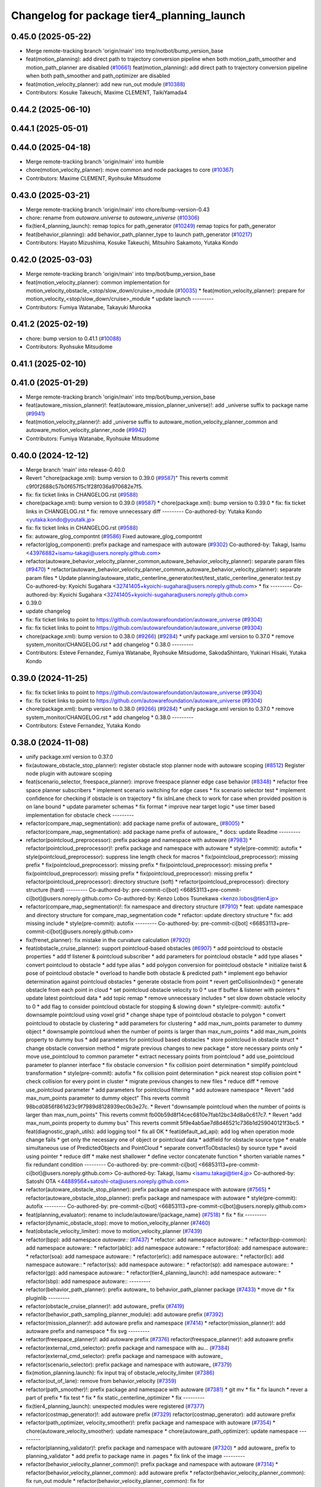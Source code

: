 ^^^^^^^^^^^^^^^^^^^^^^^^^^^^^^^^^^^^^^^^^^^
Changelog for package tier4_planning_launch
^^^^^^^^^^^^^^^^^^^^^^^^^^^^^^^^^^^^^^^^^^^

0.45.0 (2025-05-22)
-------------------
* Merge remote-tracking branch 'origin/main' into tmp/notbot/bump_version_base
* feat(motion_planning): add direct path to trajectory conversion pipeline when both motion_path_smoother and motion_path_planner are disabled (`#10661 <https://github.com/autowarefoundation/autoware_universe/issues/10661>`_)
  feat(motion_planning): add direct path to trajectory conversion pipeline when both path_smoother and path_optimizer are disabled
* feat(motion_velocity_planner): add new run_out module (`#10388 <https://github.com/autowarefoundation/autoware_universe/issues/10388>`_)
* Contributors: Kosuke Takeuchi, Maxime CLEMENT, TaikiYamada4

0.44.2 (2025-06-10)
-------------------

0.44.1 (2025-05-01)
-------------------

0.44.0 (2025-04-18)
-------------------
* Merge remote-tracking branch 'origin/main' into humble
* chore(motion_velocity_planner): move common and node packages to core (`#10367 <https://github.com/autowarefoundation/autoware_universe/issues/10367>`_)
* Contributors: Maxime CLEMENT, Ryohsuke Mitsudome

0.43.0 (2025-03-21)
-------------------
* Merge remote-tracking branch 'origin/main' into chore/bump-version-0.43
* chore: rename from `autoware.universe` to `autoware_universe` (`#10306 <https://github.com/autowarefoundation/autoware_universe/issues/10306>`_)
* fix(tier4_planning_launch): remap topics for path_generator (`#10249 <https://github.com/autowarefoundation/autoware_universe/issues/10249>`_)
  remap topics for path_generator
* feat(behavior_planning): add behavior_path_planner_type to launch path_generator (`#10217 <https://github.com/autowarefoundation/autoware_universe/issues/10217>`_)
* Contributors: Hayato Mizushima, Kosuke Takeuchi, Mitsuhiro Sakamoto, Yutaka Kondo

0.42.0 (2025-03-03)
-------------------
* Merge remote-tracking branch 'origin/main' into tmp/bot/bump_version_base
* feat(motion_velocity_planner): common implementation for motion_velocity_obstacle\_<stop/slow_down/cruise>_module (`#10035 <https://github.com/autowarefoundation/autoware_universe/issues/10035>`_)
  * feat(motion_velocity_planner): prepare for motion_velocity\_<stop/slow_down/cruise>_module
  * update launch
  ---------
* Contributors: Fumiya Watanabe, Takayuki Murooka

0.41.2 (2025-02-19)
-------------------
* chore: bump version to 0.41.1 (`#10088 <https://github.com/autowarefoundation/autoware_universe/issues/10088>`_)
* Contributors: Ryohsuke Mitsudome

0.41.1 (2025-02-10)
-------------------

0.41.0 (2025-01-29)
-------------------
* Merge remote-tracking branch 'origin/main' into tmp/bot/bump_version_base
* feat(autoware_mission_planner)!: feat(autoware_mission_planner_universe)!: add _universe suffix to package name (`#9941 <https://github.com/autowarefoundation/autoware_universe/issues/9941>`_)
* feat(motion_velocity_planner)!: add _universe suffix to autoware_motion_velocity_planner_common and autoware_motion_velocity_planner_node (`#9942 <https://github.com/autowarefoundation/autoware_universe/issues/9942>`_)
* Contributors: Fumiya Watanabe, Ryohsuke Mitsudome

0.40.0 (2024-12-12)
-------------------
* Merge branch 'main' into release-0.40.0
* Revert "chore(package.xml): bump version to 0.39.0 (`#9587 <https://github.com/autowarefoundation/autoware_universe/issues/9587>`_)"
  This reverts commit c9f0f2688c57b0f657f5c1f28f036a970682e7f5.
* fix: fix ticket links in CHANGELOG.rst (`#9588 <https://github.com/autowarefoundation/autoware_universe/issues/9588>`_)
* chore(package.xml): bump version to 0.39.0 (`#9587 <https://github.com/autowarefoundation/autoware_universe/issues/9587>`_)
  * chore(package.xml): bump version to 0.39.0
  * fix: fix ticket links in CHANGELOG.rst
  * fix: remove unnecessary diff
  ---------
  Co-authored-by: Yutaka Kondo <yutaka.kondo@youtalk.jp>
* fix: fix ticket links in CHANGELOG.rst (`#9588 <https://github.com/autowarefoundation/autoware_universe/issues/9588>`_)
* fix: autoware_glog_compontnt (`#9586 <https://github.com/autowarefoundation/autoware_universe/issues/9586>`_)
  Fixed autoware_glog_compontnt
* refactor(glog_component): prefix package and namespace with autoware (`#9302 <https://github.com/autowarefoundation/autoware_universe/issues/9302>`_)
  Co-authored-by: Takagi, Isamu <43976882+isamu-takagi@users.noreply.github.com>
* refactor(autoware_behavior_velocity_planner_common,autoware_behavior_velocity_planner): separate param files (`#9470 <https://github.com/autowarefoundation/autoware_universe/issues/9470>`_)
  * refactor(autoware_behavior_velocity_planner_common,autoware_behavior_velocity_planner): separate param files
  * Update planning/autoware_static_centerline_generator/test/test_static_centerline_generator.test.py
  Co-authored-by: Kyoichi Sugahara <32741405+kyoichi-sugahara@users.noreply.github.com>
  * fix
  ---------
  Co-authored-by: Kyoichi Sugahara <32741405+kyoichi-sugahara@users.noreply.github.com>
* 0.39.0
* update changelog
* fix: fix ticket links to point to https://github.com/autowarefoundation/autoware_universe (`#9304 <https://github.com/autowarefoundation/autoware_universe/issues/9304>`_)
* fix: fix ticket links to point to https://github.com/autowarefoundation/autoware_universe (`#9304 <https://github.com/autowarefoundation/autoware_universe/issues/9304>`_)
* chore(package.xml): bump version to 0.38.0 (`#9266 <https://github.com/autowarefoundation/autoware_universe/issues/9266>`_) (`#9284 <https://github.com/autowarefoundation/autoware_universe/issues/9284>`_)
  * unify package.xml version to 0.37.0
  * remove system_monitor/CHANGELOG.rst
  * add changelog
  * 0.38.0
  ---------
* Contributors: Esteve Fernandez, Fumiya Watanabe, Ryohsuke Mitsudome, SakodaShintaro, Yukinari Hisaki, Yutaka Kondo

0.39.0 (2024-11-25)
-------------------
* fix: fix ticket links to point to https://github.com/autowarefoundation/autoware_universe (`#9304 <https://github.com/autowarefoundation/autoware_universe/issues/9304>`_)
* fix: fix ticket links to point to https://github.com/autowarefoundation/autoware_universe (`#9304 <https://github.com/autowarefoundation/autoware_universe/issues/9304>`_)
* chore(package.xml): bump version to 0.38.0 (`#9266 <https://github.com/autowarefoundation/autoware_universe/issues/9266>`_) (`#9284 <https://github.com/autowarefoundation/autoware_universe/issues/9284>`_)
  * unify package.xml version to 0.37.0
  * remove system_monitor/CHANGELOG.rst
  * add changelog
  * 0.38.0
  ---------
* Contributors: Esteve Fernandez, Yutaka Kondo

0.38.0 (2024-11-08)
-------------------
* unify package.xml version to 0.37.0
* fix(autoware_obstacle_stop_planner): register obstacle stop planner node with autoware scoping (`#8512 <https://github.com/autowarefoundation/autoware_universe/issues/8512>`_)
  Register node plugin with autoware scoping
* feat(scenario_selector, freespace_planner): improve freespace planner edge case behavior (`#8348 <https://github.com/autowarefoundation/autoware_universe/issues/8348>`_)
  * refactor free space planner subscribers
  * implement scenario switching for edge cases
  * fix scenario selector test
  * implement confidence for checking if obstacle is on trajectory
  * fix isInLane check to work for case when provided position is on lane bound
  * update parameter schemas
  * fix format
  * improve near target logic
  * use timer based implementation for obstacle check
  ---------
* refactor(compare_map_segmentation): add package name prefix of autoware\_ (`#8005 <https://github.com/autowarefoundation/autoware_universe/issues/8005>`_)
  * refactor(compare_map_segmentation): add package name prefix of autoware\_
  * docs: update Readme
  ---------
* refactor(pointcloud_preprocessor): prefix package and namespace with autoware (`#7983 <https://github.com/autowarefoundation/autoware_universe/issues/7983>`_)
  * refactor(pointcloud_preprocessor)!: prefix package and namespace with autoware
  * style(pre-commit): autofix
  * style(pointcloud_preprocessor): suppress line length check for macros
  * fix(pointcloud_preprocessor): missing prefix
  * fix(pointcloud_preprocessor): missing prefix
  * fix(pointcloud_preprocessor): missing prefix
  * fix(pointcloud_preprocessor): missing prefix
  * fix(pointcloud_preprocessor): missing prefix
  * refactor(pointcloud_preprocessor): directory structure (soft)
  * refactor(pointcloud_preprocessor): directory structure (hard)
  ---------
  Co-authored-by: pre-commit-ci[bot] <66853113+pre-commit-ci[bot]@users.noreply.github.com>
  Co-authored-by: Kenzo Lobos Tsunekawa <kenzo.lobos@tier4.jp>
* refactor(compare_map_segmentation)!: fix namespace and directory structure (`#7910 <https://github.com/autowarefoundation/autoware_universe/issues/7910>`_)
  * feat: update namespace and directory structure for compare_map_segmentation code
  * refactor: update  directory structure
  * fix: add missing include
  * style(pre-commit): autofix
  ---------
  Co-authored-by: pre-commit-ci[bot] <66853113+pre-commit-ci[bot]@users.noreply.github.com>
* fix(frenet_planner): fix mistake in the curvature calculation (`#7920 <https://github.com/autowarefoundation/autoware_universe/issues/7920>`_)
* feat(obstacle_cruise_planner): support pointcloud-based obstacles (`#6907 <https://github.com/autowarefoundation/autoware_universe/issues/6907>`_)
  * add pointcloud to obstacle properties
  * add tf listener & pointcloud subscriber
  * add parameters for pointcloud obstacle
  * add type aliases
  * convert pointcloud to obstacle
  * add type alias
  * add polygon conversion for pointcloud obstacle
  * initialize twist & pose of pointcloud obstacle
  * overload to handle both obstacle & predicted path
  * implement ego behavior determination against pointcloud obstacles
  * generate obstacle from point
  * revert getCollisionIndex()
  * generate obstacle from each point in cloud
  * set pointcloud obstacle velocity to 0
  * use tf buffer & listener with pointers
  * update latest pointcloud data
  * add topic remap
  * remove unnecessary includes
  * set slow down obstacle velocity to 0
  * add flag to consider pointcloud obstacle for stopping & slowing down
  * style(pre-commit): autofix
  * downsample pointcloud using voxel grid
  * change  shape type of pointcloud obstacle to polygon
  * convert pointcloud to obstacle by clustering
  * add parameters for clustering
  * add max_num_points parameter to dummy object
  * downsample pointcloud when the number of points is larger than max_num_points
  * add max_num_points property to dummy bus
  * add parameters for pointcloud based obstacles
  * store pointcloud in obstacle struct
  * change obstacle conversion method
  * migrate previous changes to new package
  * store necessary points only
  * move use_pointcloud to common parameter
  * extract necessary points from pointcloud
  * add use_pointcloud parameter to planner interface
  * fix obstacle conversion
  * fix collision point determination
  * simplify pointcloud transformation
  * style(pre-commit): autofix
  * fix collision point determination
  * pick nearest stop collision point
  * check collision for every point in cluster
  * migrate previous changes to new files
  * reduce diff
  * remove use_pointcloud parameter
  * add parameters for pointcloud filtering
  * add autoware namespace
  * Revert "add max_num_points parameter to dummy object"
  This reverts commit 98bcd0856f861d23c9f7989d8128939ec0b3e27c.
  * Revert "downsample pointcloud when the number of points is larger than max_num_points"
  This reverts commit fb00b59d8f14cec6810e7fab12bc34d8a0c617c7.
  * Revert "add max_num_points property to dummy bus"
  This reverts commit 5f9e4ab5ae7d8d46521c736b1d259040121f3bc5.
  * feat(diagnostic_graph_utils): add logging tool
  * fix all OK
  * feat(default_ad_api): add log when operation mode change fails
  * get only the necessary one of object or pointcloud data
  * addfield for obstacle source type
  * enable simultaneous use of PredictedObjects and PointCloud
  * separate convertToObstacles() by source type
  * avoid using pointer
  * reduce diff
  * make nest shallower
  * define vector concatenate function
  * shorten variable names
  * fix redundant condition
  ---------
  Co-authored-by: pre-commit-ci[bot] <66853113+pre-commit-ci[bot]@users.noreply.github.com>
  Co-authored-by: Takagi, Isamu <isamu.takagi@tier4.jp>
  Co-authored-by: Satoshi OTA <44889564+satoshi-ota@users.noreply.github.com>
* refactor(autoware_obstacle_stop_planner): prefix package and namespace with autoware (`#7565 <https://github.com/autowarefoundation/autoware_universe/issues/7565>`_)
  * refactor(autoware_obstacle_stop_planner): prefix package and namespace with autoware
  * style(pre-commit): autofix
  ---------
  Co-authored-by: pre-commit-ci[bot] <66853113+pre-commit-ci[bot]@users.noreply.github.com>
* feat(planning_evaluator): rename to include/autoware/{package_name} (`#7518 <https://github.com/autowarefoundation/autoware_universe/issues/7518>`_)
  * fix
  * fix
  ---------
* refactor(dynamic_obstacle_stop): move to motion_velocity_planner (`#7460 <https://github.com/autowarefoundation/autoware_universe/issues/7460>`_)
* feat(obstacle_velocity_limiter): move to motion_velocity_planner (`#7439 <https://github.com/autowarefoundation/autoware_universe/issues/7439>`_)
* refactor(bpp): add namespace `autoware::` (`#7437 <https://github.com/autowarefoundation/autoware_universe/issues/7437>`_)
  * refactor: add namespace autoware::
  * refactor(bpp-common): add namespace autoware::
  * refactor(ablc): add namespace autoware::
  * refactor(doa): add namespace autoware::
  * refactor(soa): add namespace autoware::
  * refactor(erlc): add namespace autoware::
  * refactor(lc): add namespace autoware::
  * refactor(ss): add namespace autoware::
  * refactor(sp): add namespace autoware::
  * refactor(gp): add namespace autoware::
  * refactor(tier4_planning_launch): add namespace autoware::
  * refactor(sbp): add namespace autoware::
  ---------
* refactor(behavior_path_planner): prefix autoware\_ to behavior_path_planner package (`#7433 <https://github.com/autowarefoundation/autoware_universe/issues/7433>`_)
  * move dir
  * fix pluginlib
  ---------
* refactor(obstacle_cruise_planner)!: add autoware\_ prefix (`#7419 <https://github.com/autowarefoundation/autoware_universe/issues/7419>`_)
* refactor(behavior_path_sampling_planner_module): add autoware prefix (`#7392 <https://github.com/autowarefoundation/autoware_universe/issues/7392>`_)
* refactor(mission_planner)!: add autoware prefix and namespace (`#7414 <https://github.com/autowarefoundation/autoware_universe/issues/7414>`_)
  * refactor(mission_planner)!: add autoware prefix and namespace
  * fix svg
  ---------
* refactor(freespace_planner)!: add autoware prefix (`#7376 <https://github.com/autowarefoundation/autoware_universe/issues/7376>`_)
  refactor(freespace_planner)!: add autoawre prefix
* refactor(external_cmd_selector): prefix package and namespace with au… (`#7384 <https://github.com/autowarefoundation/autoware_universe/issues/7384>`_)
  refactor(external_cmd_selector): prefix package and namespace with autoware\_
* refactor(scenario_selector): prefix package and namespace with autoware\_ (`#7379 <https://github.com/autowarefoundation/autoware_universe/issues/7379>`_)
* fix(motion_planning.launch): fix input traj of obstacle_velocity_limiter (`#7386 <https://github.com/autowarefoundation/autoware_universe/issues/7386>`_)
* refactor(out_of_lane): remove from behavior_velocity (`#7359 <https://github.com/autowarefoundation/autoware_universe/issues/7359>`_)
* refactor(path_smoother)!: prefix package and namespace with autoware (`#7381 <https://github.com/autowarefoundation/autoware_universe/issues/7381>`_)
  * git mv
  * fix
  * fix launch
  * rever a part of prefix
  * fix test
  * fix
  * fix static_centerline_optimizer
  * fix
  ---------
* fix(tier4_planning_launch): unexpected modules were registered (`#7377 <https://github.com/autowarefoundation/autoware_universe/issues/7377>`_)
* refactor(costmap_generator)!: add autoware prefix (`#7329 <https://github.com/autowarefoundation/autoware_universe/issues/7329>`_)
  refactor(costmap_generator): add autoware prefix
* refactor(path_optimizer, velocity_smoother)!: prefix package and namespace with autoware (`#7354 <https://github.com/autowarefoundation/autoware_universe/issues/7354>`_)
  * chore(autoware_velocity_smoother): update namespace
  * chore(autoware_path_optimizer): update namespace
  ---------
* refactor(planning_validator)!: prefix package and namespace with autoware (`#7320 <https://github.com/autowarefoundation/autoware_universe/issues/7320>`_)
  * add autoware\_ prefix to planning_validator
  * add prefix to package name in .pages
  * fix link of the image
  ---------
* refactor(behavior_velocity_planner_common)!: prefix package and namespace with autoware (`#7314 <https://github.com/autowarefoundation/autoware_universe/issues/7314>`_)
  * refactor(behavior_velocity_planner_common): add autoware prefix
  * refactor(behavior_velocity_planner_common): fix run_out module
  * refactor(behavior_velocity_planner_common): fix for autoware_behavior_velocity_walkway_module
  * refactor(behavior_velocity_planner_common): remove unnecessary using
  ---------
* refactor(sampling_based_planner): add autoware prefix (`#7348 <https://github.com/autowarefoundation/autoware_universe/issues/7348>`_)
* refactor(surround_obstacle_checker)!: prefix package and namespace with autoware (`#7298 <https://github.com/autowarefoundation/autoware_universe/issues/7298>`_)
  * fix(autoware_surround_obstacle_checker): rename
  * fix(autoware_surround_obstacle_checker): rename header
  * fix(launch): update package name
  ---------
* refactor(autoware_velocity_walkway_module): prefix package with autoware\_ and move code to the autoware namespace (`#7153 <https://github.com/autowarefoundation/autoware_universe/issues/7153>`_)
  * refactor(autoware_velocity_walkway_module): prefix package with autoware\_ and move code to the autoware namespace
  * style(pre-commit): autofix
  * fix: fix issue loading packages that have been prefixed
  ---------
  Co-authored-by: pre-commit-ci[bot] <66853113+pre-commit-ci[bot]@users.noreply.github.com>
* chore(autoware_planning_topic_converter): add prefix `autoware\_` (`#7296 <https://github.com/autowarefoundation/autoware_universe/issues/7296>`_)
  chore(autoware_planning_topic_converter): rename
* chore(autoware_external_velocity_limit_selector): add prefix `autoware\_` (`#7295 <https://github.com/autowarefoundation/autoware_universe/issues/7295>`_)
  chore(autoware_external_velocity_limit_selector): rename
* refactor(autoware_velocity_run_out_module): prefix package with autoware\_ and move code to the autoware namespace (`#7154 <https://github.com/autowarefoundation/autoware_universe/issues/7154>`_)
  * refactor(autoware_velocity_run_out_module): prefix package with autoware\_ and move code to the autoware namespace
  * style(pre-commit): autofix
  ---------
  Co-authored-by: pre-commit-ci[bot] <66853113+pre-commit-ci[bot]@users.noreply.github.com>
* refactor(autoware_velocity_virtual_traffic_light_module): prefix package with autoware\_ and move code to the autoware namespace (`#7155 <https://github.com/autowarefoundation/autoware_universe/issues/7155>`_)
* feat!: replace autoware_auto_msgs with autoware_msgs for launch files (`#7242 <https://github.com/autowarefoundation/autoware_universe/issues/7242>`_)
  * feat!: replace autoware_auto_msgs with autoware_msgs for launch files
  Co-authored-by: Cynthia Liu <cynthia.liu@autocore.ai>
  Co-authored-by: NorahXiong <norah.xiong@autocore.ai>
  Co-authored-by: beginningfan <beginning.fan@autocore.ai>
  * Update launch/tier4_perception_launch/launch/traffic_light_recognition/traffic_light.launch.xml
  ---------
  Co-authored-by: Cynthia Liu <cynthia.liu@autocore.ai>
  Co-authored-by: NorahXiong <norah.xiong@autocore.ai>
  Co-authored-by: beginningfan <beginning.fan@autocore.ai>
  Co-authored-by: Yukihiro Saito <yukky.saito@gmail.com>
* chore(autoware_velocity_smoother, autoware_path_optimizer): rename packages (`#7202 <https://github.com/autowarefoundation/autoware_universe/issues/7202>`_)
  * chore(autoware_path_optimizer): rename package and namespace
  * chore(autoware_static_centerline_generator): rename package and namespace
  * chore: update module name
  * chore(autoware_velocity_smoother): rename package and namespace
  * chore(tier4_planning_launch): update module name
  * chore: update module name
  * fix: test
  * fix: test
  * fix: test
  ---------
* chore(static_obstacle_avoidance, dynamic_obstacle_avoidance): rename avoidance package (`#7168 <https://github.com/autowarefoundation/autoware_universe/issues/7168>`_)
  * chore(autoware_behavior_path_static_obstacle_avoidance_module): rename package and namespace
  * chore(autoware_behavior_path_dynamic_obstacle_avoidance_module): rename package and namespace
  * chore(tier4_planning_launch): update module name
  * chore(rtc_interface): update module name
  * chore(avoidance): update module param file name
  * chore(avoidance): update schema file name
  * fix(AbLC): fix file name
  * docs: update module name
  ---------
* feat(motion_velocity_planner): add new motion velocity planning (`#7064 <https://github.com/autowarefoundation/autoware_universe/issues/7064>`_)
* refactor(behavior_velocity_planner)!: prefix package and namespace with autoware\_ (`#6693 <https://github.com/autowarefoundation/autoware_universe/issues/6693>`_)
* build(behavior_path_external_request_lane_change_module): prefix package and namespace with autoware\_ (`#6636 <https://github.com/autowarefoundation/autoware_universe/issues/6636>`_)
* feat: add autoware_remaining_distance_time_calculator and overlay (`#6855 <https://github.com/autowarefoundation/autoware_universe/issues/6855>`_)
* revert: "feat(logger_level_configure): make it possible to change level of container logger (`#6823 <https://github.com/autowarefoundation/autoware_universe/issues/6823>`_)" (`#6842 <https://github.com/autowarefoundation/autoware_universe/issues/6842>`_)
  This reverts commit 51b5f830780eb69bd1a7dfe60e295773f394fd8e.
* feat(logger_level_configure): make it possible to change level of container logger (`#6823 <https://github.com/autowarefoundation/autoware_universe/issues/6823>`_)
  * feat(launch): add logging_demo::LoggerConfig into container
  * fix(logger_level_reconfigure_plugin): fix yaml
  * feat(logging_level_configure): add composable node
  ---------
* Contributors: Ahmed Ebrahim, Amadeusz Szymko, Esteve Fernandez, Fumiya Watanabe, Kosuke Takeuchi, Kyoichi Sugahara, Mamoru Sobue, Maxime CLEMENT, Mitsuhiro Sakamoto, Mukunda Bharatheesha, Ryohsuke Mitsudome, Satoshi OTA, Taekjin LEE, Takayuki Murooka, Yuki TAKAGI, Yukinari Hisaki, Yutaka Kondo, badai nguyen, mkquda

0.26.0 (2024-04-03)
-------------------
* chore(tier4_planning_launch): set log output both (`#6685 <https://github.com/autowarefoundation/autoware_universe/issues/6685>`_)
* feat(traffic_light): depend on is_simulation for scenario simulator (`#6498 <https://github.com/autowarefoundation/autoware_universe/issues/6498>`_)
  * feat(traffic_light): depend on is_simulation for scenario simulator
  * fix comments
  * fix
  ---------
* feat(mission_planner)!: introduce route_selector node (`#6363 <https://github.com/autowarefoundation/autoware_universe/issues/6363>`_)
  * feat(mission_planner): introduce route_selector node
  * remove unused file
  * fix use goal pose only when resuming
  * fix: change mrm mode if route set is successful
  * add interrupted state
  * fix mrm set route uuid
  * remove unused reference
  * add resume route function
  * try to resume planned route
  * remove debug code
  * use full license text instead of spdx
  ---------
* feat: remove use_pointcloud_container (`#6115 <https://github.com/autowarefoundation/autoware_universe/issues/6115>`_)
  * feat!: remove use_pointcloud_container
  * fix pre-commit
  * fix: completely remove use_pointcloud_container after merge main
  * fix: set use_pointcloud_container = true
  * revert: revert change in probabilistic_occupancy_grid_map
  * revert change in launcher of ogm
  ---------
* feat(behavior_path_sampling_module): add sampling based planner  (`#6131 <https://github.com/autowarefoundation/autoware_universe/issues/6131>`_)
  * first commit: add only necessary bpp code for template
  * change name of file
  * delete more unrelated code
  * refactor
  * fix manager
  * rebase
  * Copy sampling-based planner to behavior path planner
  * fix include paths
  * rebase
  * eliminate unused code
  * delete repeated code
  * add dependencies for bezier and frenet planners
  * [WIP] Made a simple implementation of behavior planning
  * [WIP] added comments on making drivable area
  * Just adding functions to test
  * [WIP] Implement Frenet Planner
  * eliminate unused code
  * WIP add debug marker generation
  * Comment out for debugging
  * return prev drivable area (temp)
  * fixes to compile after rebase
  * WIP update sampling planner param structure to equal behav planner
  * Updated param handling
  * changed names of internal_variable to match changes
  * partially solve markers not clearing
  * add param update functionality
  * WIP transform frenet to pathwithlaneid
  * set frenet path as output
  * Added pruning to select the best frenet  path
  * Initialize vehicle info
  * calculate properly right and left bound for drivable area check
  * remove debug prints and increase vehicle margin, should be param
  * param changes for driving in small lanes
  * WIP add drivable area expansion from LC
  * add drivable area expansion
  * add driveable area
  * Make the points on the path have the same z as goal
  * remove print, changes
  * WIP add prev sampling path to calculation
  * WIP constraints handler
  * Add modifiable hard constraints checking function
  * Add modifiable soft constraints checking function
  * Add costs for distance to goal and curvature
  * take out todo-> solved
  * Added normalized constraints with ref path speed
  * (WIP)isExecution requested update to not execute
  * refactor: move getInitialState to utils
  * refactor: move some functions to utils, get rid of velocity req in generate pathwithlaneid
  * made curvature soft constraint depend on distance to goal
  * Add prev path extension
  * add calculation of initial lateral velocity and acceleration
  * add calculation of initial lateral velocity and acceleration to path extension
  * WIP Add poses to path to get centerline distance and other stuff
  * clear info_marker\_ to prevent performance issues
  * solve dependency issues
  * Add cost to avg. distance to centerline
  * added arc lenght based extension limit
  * Add running and success conditions, add dist to soft const
  * update success transition
  * Solve bug with goal not being in any current lanelet
  * Add todo comment
  * Adjust to centerline cost
  * update soft costs
  * tuning
  * add reference path change after sampling planner Success (which might cause a LC
  * Added soft constraints weights as parameter to easily tune w/ rqt
  * improve performance by computing arc coordinates before soft constraints check
  * temp
  * temp
  * deleted unusused
  * delete unused
  * add plugin export macro
  * fix launch file
  * WIP still not launching sampling planner plugin
  * solve problem of plugin insertion (duplicated files)
  * partly fix issue with PathwithLaneID not having laneids at the first points
  * Modify PreviousOutput path since it is no longer a shared ptr
  * Added new change root lanelet request override
  * WIP update collision detection to use rtree
  * fix bug with index
  * Add rtree for collision checking
  * refine soft constraints use remaining length of path max curv and normalize lateral error
  * Add sanity check and delete unused code
  * change success transit function to be more accurate
  * refactor
  * solve bug for path.extend with 0 poses
  * add hard check for empty paths
  * fix private current_state usage
  * Add path reuse at different lenghts
  * delete old comments use param for path reuse
  * light refactoring
  * pre-commit changes
  * pre-commit add dependency
  * delete unused dependencies
  * change constraints evaluation to return vectors
  * use tier4 autoware utils function to calc quaternion
  * refactor, use autoware utils
  * update comment
  * Add documentation
  * pre-commit changes
  * delete unused dependencies and repeated args
  * update copyright and fix magic numbers
  * delete unused header
  * refactoring
  * remove unused dependency
  * update copyright and dependency
  * update calcBound to work properly
  * solve problem with drivable area
  * remove forced false
  * solve calc bound problem
  * fix compatibility with updates to bpp
  * remove cerr print
  * solve bugs when merging with lane
  * solve issue of sbp not activating
  * remove unused commented code
  ---------
  Co-authored-by: Maxime CLEMENT <maxime.clement@tier4.jp>
* feat(behavior_velocity_planner): add enable_all_modules_auto_mode argument to launch files for behavior velocity planner modules (`#6094 <https://github.com/autowarefoundation/autoware_universe/issues/6094>`_)
  * set default value for enable_all_modules_auto_mode
  * fix enable_rtc configuration in scene_module_manager_interface.hpp
  * Refactor scene module managers to use getEnableRTC function
  ---------
* feat(behavior_path_planner): add enable_all_modules_auto_mode argument to launch files for behavior path planner modules (`#6093 <https://github.com/autowarefoundation/autoware_universe/issues/6093>`_)
  * Add enable_all_modules_auto_mode argument to launch files
  * set default value for enable_all_modules_auto_mode
  * fix enable_rtc configuration in scene_module_manager_interface.hpp
  ---------
* refactor(tier4_planning_launch): remove duplicate arguments in launchfile (`#6040 <https://github.com/autowarefoundation/autoware_universe/issues/6040>`_)
* feat(behavior_velocity_planner): add new 'dynamic_obstacle_stop' module (`#5835 <https://github.com/autowarefoundation/autoware_universe/issues/5835>`_)
* refactor(behavior_path_planner): remove use_experimental_lane_change_function (`#5889 <https://github.com/autowarefoundation/autoware_universe/issues/5889>`_)
* fix(behavior, launch): fix launch error (`#5847 <https://github.com/autowarefoundation/autoware_universe/issues/5847>`_)
  * fix(launch): set null to avoid launch error
  * fix(behavior): check null
  * chore(behavior): add comment
  * fix(launch): set  at the end of list
  * fix(launch): fill empty string at the end of module list
  ---------
* refactor(bpp): use pluginlib to load scene module (`#5771 <https://github.com/autowarefoundation/autoware_universe/issues/5771>`_)
  * refactor(bpp): use pluginlib
  * refactor(tier4_planning_launch): update launcher
  * refactor(avoidance): support pluginlib
  * refactor(lane_change): support pluginlib
  * refactor(dynamic_avoidance): support pluginlib
  * refactor(goal_planner): support pluginlib
  * refactor(side_shift): support pluginlib
  * refactor(start_planner): support pluginlib
  * refactor(bpp): move interface
  * fix(bpp): add const
  ---------
* fix(tier4_planning_launch): obstacle_cruise_planner pipeline is not connected (`#5542 <https://github.com/autowarefoundation/autoware_universe/issues/5542>`_)
* refactor(tier4_planning_launch): align argument name (`#5505 <https://github.com/autowarefoundation/autoware_universe/issues/5505>`_)
  * chore(tier4_planning_launch): align arument name
  * refactor(tier4_planning_launch): pass params directly
  ---------
* refactor(tier4_planning_launch): use xml style launch (`#5502 <https://github.com/autowarefoundation/autoware_universe/issues/5502>`_)
  * refactor(tier4_planning_launch): use xml style launch
  * refactor(tier4_planning_launch): remove python style launch
  * fix(tier4_planning_launch): enable console output
  ---------
* chore(planning modules): remove maintainer... (`#5458 <https://github.com/autowarefoundation/autoware_universe/issues/5458>`_)
  remove shimizu-san from maintainer and add maintainer for stop line and turn signal decider
* refactor(tier4_planning_launch): use xml style launch (`#5470 <https://github.com/autowarefoundation/autoware_universe/issues/5470>`_)
  * refactor(tier4_planning_launch): use xml style launch
  * refactor(tier4_planning_launch): remove python style launch
  * fix(tier4_plannning_launch): fix namespace
  ---------
* refactor(tier4_planning_launch): use xml style launch (`#5448 <https://github.com/autowarefoundation/autoware_universe/issues/5448>`_)
  * refactor(tier4_planning_launch): use xml style launch
  * refactor(tier4_planning_launch): remove python style launch
  ---------
* feat(behavior_path_planner): subscribe traffic light recognition result (`#5436 <https://github.com/autowarefoundation/autoware_universe/issues/5436>`_)
  feat(avoidance): use traffic light signal info
* feat(rtc_auto_mode_manager): eliminate rtc auto mode manager (`#5235 <https://github.com/autowarefoundation/autoware_universe/issues/5235>`_)
  * change namespace of auto_mode
  * delete RTC auto mode manager package
  * delete rtc_replayer.param
  * style(pre-commit): autofix
  * fix typo
  * fix typo
  ---------
  Co-authored-by: pre-commit-ci[bot] <66853113+pre-commit-ci[bot]@users.noreply.github.com>
* feat(behavior_velocity): support new traffic signal interface (`#4133 <https://github.com/autowarefoundation/autoware_universe/issues/4133>`_)
  * feat(behavior_velocity): support new traffic signal interface
  * style(pre-commit): autofix
  * add missing dependency
  * style(pre-commit): autofix
  * remove the external signal input source in behavior_planning_launch.py
  * replace TrafficLightElement with TrafficSignalElement
  * style(pre-commit): autofix
  * use the regulatory element id instead of traffic light id
  * change the input of traffic signal to traffic light arbiter
  * style(pre-commit): autofix
  * do not return until the all regulatory elements are checked
  * change input topic of the traffic signals
  * fix the traffic signal type in perception reproducer
  * add debug log when the signal data is outdated
  ---------
  Co-authored-by: pre-commit-ci[bot] <66853113+pre-commit-ci[bot]@users.noreply.github.com>
* feat(mission_planning.launch): add glog in mission planner (`#4745 <https://github.com/autowarefoundation/autoware_universe/issues/4745>`_)
* feat(motion_velocity_smoother.launch): add glog component (`#4746 <https://github.com/autowarefoundation/autoware_universe/issues/4746>`_)
  * use node instead of include
  * use container & add glog component
  ---------
* feat(glog): add glog in planning and control modules (`#4714 <https://github.com/autowarefoundation/autoware_universe/issues/4714>`_)
  * feat(glog): add glog component
  * formatting
  * remove namespace
  * remove license
  * Update launch/tier4_planning_launch/launch/scenario_planning/lane_driving/motion_planning/motion_planning.launch.py
  Co-authored-by: Daisuke Nishimatsu <42202095+wep21@users.noreply.github.com>
  * Update launch/tier4_planning_launch/launch/scenario_planning/lane_driving/behavior_planning/behavior_planning.launch.py
  Co-authored-by: Daisuke Nishimatsu <42202095+wep21@users.noreply.github.com>
  * Update common/glog_component/CMakeLists.txt
  Co-authored-by: Daisuke Nishimatsu <42202095+wep21@users.noreply.github.com>
  * Update launch/tier4_control_launch/launch/control.launch.py
  Co-authored-by: Daisuke Nishimatsu <42202095+wep21@users.noreply.github.com>
  * add copyright
  ---------
  Co-authored-by: Daisuke Nishimatsu <42202095+wep21@users.noreply.github.com>
* chore(tier4_planning_launch): enable to abort lane change from a parameter file (`#4469 <https://github.com/autowarefoundation/autoware_universe/issues/4469>`_)
* refactor(behavior_path_planner): remove unused config files (`#4241 <https://github.com/autowarefoundation/autoware_universe/issues/4241>`_)
* refactor(obstacle_avoidance_planner): move the elastic band smoothing to a new package (`#4114 <https://github.com/autowarefoundation/autoware_universe/issues/4114>`_)
  * Add path_smoothing package
  * Add elastic band smoother node
  * Add Debug section to elastic band documentation
  * Remove elastic band from the obstacle_avoidance_planner
  * Move elastic band debug images to the path_smoothing package
  * Update launch files to run the elastic_band_smoother
  * Set path topic names based on the path_smoother_type argument
  * Publish path with backward paths
  * Rename path_smoothing -> path_smoother
  ---------
* fix(obstacle_velocity_limiter): remove hardcoded parameter (`#4098 <https://github.com/autowarefoundation/autoware_universe/issues/4098>`_)
* refactor(lane_change): add namespace for lane-change-cancel (`#4090 <https://github.com/autowarefoundation/autoware_universe/issues/4090>`_)
  * refactor(lane_change): add namespace for lane-change-cancel
  * fix indent
  * lane_change_cancel -> cancel
  ---------
* refactor(behavior_velocity_planner): update launch and parameter files for plugin (`#3811 <https://github.com/autowarefoundation/autoware_universe/issues/3811>`_)
  * feat: move param files
  * WIP
  * feat: use behavior velocity module param file list
  * feat: update comment
  * feat: change param load
  * feat: update launch run out flag
  * feat: add disabled module as comment
  * feat: remove unused argument
  * fix test
  * remove unused params
  * move param
  * add test depend
  ---------
* refactor(start_planner): rename pull out to start planner (`#3908 <https://github.com/autowarefoundation/autoware_universe/issues/3908>`_)
* feat: handle invalid areas / lanelets (`#3000 <https://github.com/autowarefoundation/autoware_universe/issues/3000>`_)
* feat(behavior_path_planner): output stop reasons (`#3807 <https://github.com/autowarefoundation/autoware_universe/issues/3807>`_)
  * feat(launch): remap stop reasons
  * feat(behavior_path_planner): add interface to output stop reasons
  * feat(behavior_path_planner): add interface to output stop reasons
  * feat(avoidance): output stop reason
  ---------
* feat(path_sampler): add a sampling based path planner (`#3532 <https://github.com/autowarefoundation/autoware_universe/issues/3532>`_)
* style: fix typos (`#3617 <https://github.com/autowarefoundation/autoware_universe/issues/3617>`_)
  * style: fix typos in documents
  * style: fix typos in package.xml
  * style: fix typos in launch files
  * style: fix typos in comments
  ---------
* build: mark autoware_cmake as <buildtool_depend> (`#3616 <https://github.com/autowarefoundation/autoware_universe/issues/3616>`_)
  * build: mark autoware_cmake as <buildtool_depend>
  with <build_depend>, autoware_cmake is automatically exported with ament_target_dependencies() (unecessary)
  * style(pre-commit): autofix
  * chore: fix pre-commit errors
  ---------
  Co-authored-by: pre-commit-ci[bot] <66853113+pre-commit-ci[bot]@users.noreply.github.com>
  Co-authored-by: Kenji Miyake <kenji.miyake@tier4.jp>
* feat(behavior_path_planner): add dynamic obstacle avoidance module (`#3415 <https://github.com/autowarefoundation/autoware_universe/issues/3415>`_)
  * implement dynamic avoidance module
  * update
  * update
  * fix spell
  * update
  * Update planning/behavior_path_planner/src/scene_module/dynamic_avoidance/dynamic_avoidance_module.cpp
  Co-authored-by: Satoshi OTA <44889564+satoshi-ota@users.noreply.github.com>
  * Update planning/behavior_path_planner/include/behavior_path_planner/scene_module/dynamic_avoidance/dynamic_avoidance_module.hpp
  Co-authored-by: Satoshi OTA <44889564+satoshi-ota@users.noreply.github.com>
  * Update planning/behavior_path_planner/docs/behavior_path_planner_dynamic_avoidance_design.md
  Co-authored-by: Satoshi OTA <44889564+satoshi-ota@users.noreply.github.com>
  * dealt with review
  * update test
  * disable dynamic avoidance with old architecture, and pass build CI
  * fix
  ---------
  Co-authored-by: Satoshi OTA <44889564+satoshi-ota@users.noreply.github.com>
* refactor(behavior_path_planner): rename pull_over to goal_planner (`#3501 <https://github.com/autowarefoundation/autoware_universe/issues/3501>`_)
* refactor(behavior_path_planeer): use common.params for lane change (`#3520 <https://github.com/autowarefoundation/autoware_universe/issues/3520>`_)
  * refactor(behavior_path_planeer): use common.params for lane change
  * update
  ---------
* feat(behavior_path_planner): move lane_following_params to behavior path params (`#3445 <https://github.com/autowarefoundation/autoware_universe/issues/3445>`_)
  * feat(behavior_path_planner): move lane_following_params to behavior path params
  * fix missing pakage include
  * fix test
  ---------
* chore(planning_evaluator): add dependency (`#3388 <https://github.com/autowarefoundation/autoware_universe/issues/3388>`_)
* feat(behavior_velocity_planner): add out of lane module (`#3191 <https://github.com/autowarefoundation/autoware_universe/issues/3191>`_)
  * Add OutOfLane module to the behavior_velocity_planner
  * Add functions for calculating path footprint and overlaps (WIP)
  * Update behavior_planning launch file to add out_of_lane param file
  TODO: remove launch-prefix from this commit. only needed for development
  * Add param to extend the ego footprint+fixed overlaps+started intervals
  * Implemented basic stop points insertion. "working" with simplified logic
  * Combine overlap and interval calculation, 1st rough working version
  * Add more parameters to replace magic numbers
  * [WIP] cleanup bugs and add a few more params
  * Proper stop point insertion (such that there are no overlaps)
  * Add interval visualization, fix bugs
  * Major refactoring and preparing params for 3rd method (TTC)
  * Implement TTC + more refactoring (not tested)
  * Fix issue with calculating enter/exit time of object after it entered
  * Fix bug in calculating ego distance along path
  * Add option to skip the new module if ego already overlaps another lane
  * Implement decel limit and add some (unimplemented) parameters
  * Implement the "strict" parameter (dont stop while overlapping)
  * Implement "use_predicted_paths" param (not yet tested)
  * Filter lanelets used for checking overlaps
  * Fix calculation of enter/exit times using predicted paths of objects
  * Improve "skip_if_already_overlapping" logic and add debug markers
  * Use dist(left, right) for inside distance when both bounds are overlaped
  * Add fallback when a point with no overlap cannot be found
  Fallback: use the path index previous to the range's entering path index
  * Increase max lateral deviation of predicted paths + add debug prints
  * Fix logic for select path_lanelets and other_lanelets + debug markers
  * Improve object filtering by their lateral distance from overlap range
  * Rename length -> dist in object_time_to_range function
  * Cleanup code and improve use of planner_data\_
  * Add overlapping_range.cpp + code cleanup
  * Add decisions.hpp + code cleanup
  * Add footprint.cpp
  * Cleanup and factorize more code
  * Add docstring + final factorization
  * Remove debug changes in behavior_planning.launch.py
  * Add out of lane design document (WIP)
  * Extend design doc and lint it
  * Finalize 1st draft of design doc (figures are missing)
  * Add figures
  * Fix some clang-tidy errors
  * Factorize the calculate_decisions function
  * Fix spelling relevent -> relevant
  * Add debug.hpp and debug.cpp to simplify createDebugMarkerArray()
  * Factorize calculate_slowdown_points
  * Factorize decisions.cpp a little more
  * Fix for clang tidy
  * Factorize decisions.cpp a little bit more
  * Update copyright
  Co-authored-by: Satoshi OTA <44889564+satoshi-ota@users.noreply.github.com>
  * Update copyright
  Co-authored-by: Satoshi OTA <44889564+satoshi-ota@users.noreply.github.com>
  * Update copyright
  Co-authored-by: Satoshi OTA <44889564+satoshi-ota@users.noreply.github.com>
  * Fix copyrights Tier IV -> TIER IV
  * Populate StopReason
  * Set VelocityFactor
  * Fix design doc title
  * Populate StopReason only when stopping (not when slowing down)
  * Remove default value for declare_parameter of 'launch_run_out'
  ---------
  Co-authored-by: Satoshi OTA <44889564+satoshi-ota@users.noreply.github.com>
* feat(avoidance_by_lc): add new module to avoid obstacle by lane change (`#3125 <https://github.com/autowarefoundation/autoware_universe/issues/3125>`_)
  * feat(rtc_interface): add new module avoidance by lc
  * feat(launch): add new param files
  * feat(avoidance_by_lc): add avoidance by lane change module
  * feat(behavior_path_planner): integrate avoidance by lc
  * fix(avoidance_by_lc): apply refactor
  * fix(avoidance_by_lc): use found_safe_path for ready check
  * fix request condition
  * fix build error
  ---------
* feat(behavior_path_planner): update behavior param file (`#3220 <https://github.com/autowarefoundation/autoware_universe/issues/3220>`_)
  * feat(behavior_path_planner): add new config file for manger
  * feat(launch): add config path
  * fix(behavior_path_planner): add missing param file
  ---------
* feat(diagnostic_converter): add converter to use planning_evaluator's output for scenario's condition (`#2514 <https://github.com/autowarefoundation/autoware_universe/issues/2514>`_)
  * add original diagnostic_convertor
  * add test
  * fix typo
  * delete file
  * change include
  * temp
  * delete comments
  * made launch for converter
  * ci(pre-commit): autofix
  * ci(pre-commit): autofix
  * add diagnostic convertor in launch
  * ci(pre-commit): autofix
  * change debug from info
  * change arg name to launch diagnostic convertor
  * add planning_evaluator launcher in simulator.launch.xml
  * fix arg wrong setting
  * style(pre-commit): autofix
  * use simulation msg in tier4_autoware_msgs
  * style(pre-commit): autofix
  * fix README
  * style(pre-commit): autofix
  * refactoring
  * style(pre-commit): autofix
  * remove unnecessary dependency
  * remove unnecessary dependency
  * move folder
  * reformat
  * style(pre-commit): autofix
  * Update evaluator/diagnostic_converter/include/converter_node.hpp
  Co-authored-by: Maxime CLEMENT <78338830+maxime-clem@users.noreply.github.com>
  * Update evaluator/diagnostic_converter/README.md
  Co-authored-by: Maxime CLEMENT <78338830+maxime-clem@users.noreply.github.com>
  * Update evaluator/diagnostic_converter/src/converter_node.cpp
  Co-authored-by: Maxime CLEMENT <78338830+maxime-clem@users.noreply.github.com>
  * Update evaluator/diagnostic_converter/test/test_converter_node.cpp
  Co-authored-by: Maxime CLEMENT <78338830+maxime-clem@users.noreply.github.com>
  * define diagnostic_topics as parameter
  * fix include way
  * fix include way
  * delete ament_cmake_clang_format from package.xml
  * fix test_depend
  * Update evaluator/diagnostic_converter/test/test_converter_node.cpp
  Co-authored-by: Maxime CLEMENT <78338830+maxime-clem@users.noreply.github.com>
  * style(pre-commit): autofix
  * Update launch/tier4_simulator_launch/launch/simulator.launch.xml
  Co-authored-by: Maxime CLEMENT <78338830+maxime-clem@users.noreply.github.com>
  ---------
  Co-authored-by: pre-commit-ci[bot] <66853113+pre-commit-ci[bot]@users.noreply.github.com>
  Co-authored-by: Maxime CLEMENT <78338830+maxime-clem@users.noreply.github.com>
* feat(mission_planner): refine goal pose with parameter and add config file (`#2603 <https://github.com/autowarefoundation/autoware_universe/issues/2603>`_)
* feat(behavior_path_planner): pull over freespace parking (`#2879 <https://github.com/autowarefoundation/autoware_universe/issues/2879>`_)
  * feat(behavior_path_planner): pull over freespace parking
  * Update planning/behavior_path_planner/include/behavior_path_planner/scene_module/pull_over/pull_over_module.hpp
  Co-authored-by: Takamasa Horibe <horibe.takamasa@gmail.com>
  * fix from review
  * add require_increment\_ explanation make the function
  * Update planning/behavior_path_planner/README.md
  * fix mutex
  * fix typo
  * fix build
  * pre-commit
  ---------
  Co-authored-by: Takamasa Horibe <horibe.takamasa@gmail.com>
* refactor(obstacle_avoidance_planner): clean up the code (`#2796 <https://github.com/autowarefoundation/autoware_universe/issues/2796>`_)
  * update obstacle avoidance planner, static centerline optimizer, tier4_planning_launch
  * update velocity on joint and correct trajectory z
  * update
  * minor change
  * pre-commit
  ---------
* refactor(planning_error_monitor): remove pkg (`#2604 <https://github.com/autowarefoundation/autoware_universe/issues/2604>`_)
  * remove planning_error_monitor
  * remove launch
  ---------
* fix(tier4_planning_launch): remove unnecessary config (`#2910 <https://github.com/autowarefoundation/autoware_universe/issues/2910>`_)
* feat(behavior_velocity): add mandatory detection area for run out module (`#2864 <https://github.com/autowarefoundation/autoware_universe/issues/2864>`_)
  * feat: add mandatory detection area
  * change the topic order to subscribe compare map filtered points
  * define function for transform pointcloud
  * add missing mutex lock
  * fix subscribing topic for points
  * remove unnecessary comments
  * add debug publisher for pointcloud
  * fix warning for empty frame id
  * add comments
  * add parameter whether to use mandatory detection area
  * use the same stop margin for the two kind of detection area
  * remove unused parameter
  * change max queue size
  * change the marker color of mandatory detection area
  * fix publishing debug pointcloud
  * create function to concatenate clouds
  * use current_odometory instead of current_pose
  * add param for mandatory area
  * style(pre-commit): autofix
  ---------
  Co-authored-by: pre-commit-ci[bot] <66853113+pre-commit-ci[bot]@users.noreply.github.com>
* feat(behavior_path_planner): expand the drivable area based on the vehicle footprint (`#2609 <https://github.com/autowarefoundation/autoware_universe/issues/2609>`_)
* ci(pre-commit): autoupdate (`#2819 <https://github.com/autowarefoundation/autoware_universe/issues/2819>`_)
  Co-authored-by: pre-commit-ci[bot] <66853113+pre-commit-ci[bot]@users.noreply.github.com>
* chore(tier4_planning_launch): add missing params and sort params of costmap generator (`#2764 <https://github.com/autowarefoundation/autoware_universe/issues/2764>`_)
* refactor(behavior_path_planner): set occupancy grid map topic name from launch (`#2725 <https://github.com/autowarefoundation/autoware_universe/issues/2725>`_)
* feat(behavior_path_planner): external request lane change (`#2442 <https://github.com/autowarefoundation/autoware_universe/issues/2442>`_)
  * feature(behavior_path_planner): add external request lane change module
  feature(behavior_path_planner): fix for RTC
  feature(behavior_path_planner): fix decision logic
  feat(behavior_path_planner): fix behavior_path_planner_tree.xml
  feat(behavior_path_planner): fix for rebase
  feat(behavior_path_planner): output multiple candidate paths
  feat(behavior_path_planner): get path candidate in behavior tree manager
  feat(behavior_path_planner): fix for multiple candidate path
  feat(behavior_path_planner): separate external request lane change module
  feature(behavior_path_planner): add create publisher method
  feature(behavior_path_planner): move publishers to node
  feature(behavior_path_planner): remove unnecessary publisher
  feat(behavior_path_planner): move reset path candidate function to behavior tree manager
  feat(behavior_path_planner): add external request lane change path candidate publisher
  feat(behavior_path_planner): apply abort lane change
  * fix(behavior_path_planner): remove unnecessary change
  * feat(behavior_path_planner): fix getLaneChangePaths()
  * feat(behavior_path_planner): disable external request lane change in default tree
  * Update rtc_auto_mode_manager.param.yaml
  * fix(route_handler): remove redundant code
  * fix(behavior_path_planner): fix for turn signal
* feat(planning_validator): add planning validator package (`#1947 <https://github.com/autowarefoundation/autoware_universe/issues/1947>`_)
  * feat(planning_validator): add planning validator package
  * remove planning_error_monitor
  * pre-commit
  * change launch for planning_validator
  * Revert "remove planning_error_monitor"
  This reverts commit 90aed51a415c06d9c6e06fc437993602ff765b73.
  * restore error_monitor file
  * add readme
  * update for debug marker
  * add debug marker
  * fix invalid index error
  * update readme
  * update
  * add code to calc computation time
  * use reference arg
  * Revert "use reference arg"
  This reverts commit e81c91bafc0e61eaa9b6fa63feabba96205470ff.
  * remove return-vector code
  * Revert "add code to calc computation time"
  This reverts commit f36c7820ba47ccd3fbcd614e0aca0c414750b9cf.
  * update debug plot config
  * update readme
  * fix precommit
  * update readme
  * add invalid trajectory handling option
  * fix typo
  * Update README.md
  * update comments
  * pre-commit
  * fix typo
  * update
  * use util for marker create
  * fix tests
  * update doc!
  * fix readme
  * update
* feat(behavior_path_planner): modified goal with uuid (`#2602 <https://github.com/autowarefoundation/autoware_universe/issues/2602>`_)
  * feat(behavior_path_planner): modified goal with uuid
  * fix typo
  * fix for top header
  * change to PoseWithUuidStamped
* fix(tier4_planning_launch): make use_experimental_lane_change_function available (`#2676 <https://github.com/autowarefoundation/autoware_universe/issues/2676>`_)
* refactor(tier4_planning_launch): organize arguments (`#2666 <https://github.com/autowarefoundation/autoware_universe/issues/2666>`_)
  * refactor(tier4_planning_launch): organize arguments
  * update
* feat(behavior_path_planner): param to skip some linestring types when expanding the drivable area (`#2288 <https://github.com/autowarefoundation/autoware_universe/issues/2288>`_)
* feat(behavior_velocity_planner): add speed bump module (`#647 <https://github.com/autowarefoundation/autoware_universe/issues/647>`_)
  Co-authored-by: Kosuke Takeuchi <kosuke.tnp@gmail.com>
  Co-authored-by: Takayuki Murooka <takayuki5168@gmail.com>
* fix(tier4_planning_launch): remove unintended config file (`#2554 <https://github.com/autowarefoundation/autoware_universe/issues/2554>`_)
* feat(tier4_planning_launch): remove configs and move to autoware_launch (`#2543 <https://github.com/autowarefoundation/autoware_universe/issues/2543>`_)
  * feat(tier4_planning_launch): remove configs and move to autoware_launch
  * fix
  * remove config
  * add rtc
  * Update launch/tier4_planning_launch/README.md
  Co-authored-by: kminoda <44218668+kminoda@users.noreply.github.com>
  Co-authored-by: kminoda <44218668+kminoda@users.noreply.github.com>
* fix(intersection): fixed stuck vehicle detection area (`#2463 <https://github.com/autowarefoundation/autoware_universe/issues/2463>`_)
* feat(behavior_path_planner): remove unnecessary parameters (`#2516 <https://github.com/autowarefoundation/autoware_universe/issues/2516>`_)
  * feat(behavior_path_planner): remove unnecessary parameters
  * remove from static_centerline_optimizer
* feat(obstacle_cruies_planner): improve pid_based cruise planner (`#2507 <https://github.com/autowarefoundation/autoware_universe/issues/2507>`_)
  * feat(obstacle_cruies_planner): improve pid_based cruise planner
  * fix
  * update param in tier4_planning_launch
* feat(behavior_path_planner, obstacle_avoidance_planner): add new drivable area (`#2472 <https://github.com/autowarefoundation/autoware_universe/issues/2472>`_)
  * update
  * update
  * update
  * update obstacle avoidance planner
  * update
  * clean code
  * uddate
  * clean code
  * remove resample
  * update
  * add orientation
  * change color
  * update
  * remove drivable area
  * add flag
  * update
  * update color
  * fix some codes
  * change to makerker array
  * change avoidance utils
* refactor(behavior_path_planner): move turn_signal_on_swerving param to bpp.param.yaml (`#2406 <https://github.com/autowarefoundation/autoware_universe/issues/2406>`_)
  * move turn_signal_on_swerving param to bpp.param.yaml
  * change default value to true
  * add description
  * ci(pre-commit): autofix
  Co-authored-by: beyza <bnk@leodrive.ai>
  Co-authored-by: pre-commit-ci[bot] <66853113+pre-commit-ci[bot]@users.noreply.github.com>
* feat(avoidance): improve avoidance target filter (`#2329 <https://github.com/autowarefoundation/autoware_universe/issues/2329>`_)
  * feat(route_handler): add getMostLeftLanelet()
  * feat(avoidance): calc shiftable ratio in avoidance target filtering process
  * feat(avoidance): output object's debug info for rviz
  * fix(avoidance): use avoidance debug factor
  * feat(tier4_planning_launch): add new params for avoidance
  * fix(avoidance): reorder params for readability
  * fix(tier4_planning_launch): reorder params for readability
* feat(behavior_path_planner): update path when object is gone (`#2314 <https://github.com/autowarefoundation/autoware_universe/issues/2314>`_)
  * feat(behavior_path_planner): update state with obstacles.
  feat(behavior_path_planner): update path when obstacle is gone
  * ci(pre-commit): autofix
  * update check mechanism
  update check mechanism
  update check mechanism
  * readme.md is updated
  * ci(pre-commit): autofix
  * avoidance maneuver checker is added.
  ci(pre-commit): autofix
  avoidance maneuver checker is added.
  * fix check algorithm
  fix check algorithm
  * documentation is updated.
  * ci(pre-commit): autofix
  * fix typos
  Co-authored-by: pre-commit-ci[bot] <66853113+pre-commit-ci[bot]@users.noreply.github.com>
* feat(behavior_path_planner): add option to turn signal while obstacle swerving (`#2333 <https://github.com/autowarefoundation/autoware_universe/issues/2333>`_)
  * add turn_signal_on_swerving param
  * add option for signals
  * get turn_signal_on_swerving param from config file
  * ad turn_signal_on_swerving param
  * ci(pre-commit): autofix
  Co-authored-by: beyza <bnk@leodrive.ai>
  Co-authored-by: pre-commit-ci[bot] <66853113+pre-commit-ci[bot]@users.noreply.github.com>
* fix(obstacle_avoidance_planner): apply dynamic path length to fixed trajectory in eb (`#2357 <https://github.com/autowarefoundation/autoware_universe/issues/2357>`_)
  * fix(obstacle_avoidance_planner): apply dynamic path length to fixed trajectory in eb
  * add flag to enable clipping fixed trajectory
  * add maintainer
* fix(slow_down_planner): improper parameter used in slow down (`#2276 <https://github.com/autowarefoundation/autoware_universe/issues/2276>`_)
  * fix(slow_down_planner): improper parameter used in slow down
  * fix(tier4_planning_launch): remove hardcoded param enable_slow_down from launch.py
* feat(obstacle_avoidance_planner): parameterize non_fixed_trajectory_length (`#2349 <https://github.com/autowarefoundation/autoware_universe/issues/2349>`_)
* fix(behavior_path_planner): replace object_hold_max_count with object_last_seen_threshold (`#2345 <https://github.com/autowarefoundation/autoware_universe/issues/2345>`_)
  fix: replace object_hold_max_count with object_last_seen_threshold
* feat(behavior_velocity_planner): parameterize ego_yield_query_stop_duration for crosswalk module (`#2346 <https://github.com/autowarefoundation/autoware_universe/issues/2346>`_)
  feat: parameterize ego_yield_query_stop_duration for crosswalk module
* feat(avoidance): improve avoidance target filter (`#2282 <https://github.com/autowarefoundation/autoware_universe/issues/2282>`_)
  * feat(avoidance): use envelope polygon for measure against perception noise
  * feat(avoidance): use moving time for measure against perception noise
  * feat(tier4_planning_launch): add new params for avoidance
  * fix(avoidance): reserve marker array size
* feat(motion_velocity_smoother): tunable deceleration limit for curve … (`#2278 <https://github.com/autowarefoundation/autoware_universe/issues/2278>`_)
  feat(motion_velocity_smoother): tunable deceleration limit for curve deceleration
* feat(tier4_planning/control_launch): add missing dependency (`#2201 <https://github.com/autowarefoundation/autoware_universe/issues/2201>`_)
* feat: add 'obstacle_velocity_limiter' package (`#1579 <https://github.com/autowarefoundation/autoware_universe/issues/1579>`_)
  * Initial commit with barebone SafeVelocityAdjustorNode
  * Add debug topics, launch file, and config file
  * Fix debug markers
  * Fix dynamic parameters
  * Add proper collision detection and debug footprint
  Implements Proposal 1.
  Calculation of the adjusted velocity still needs to be improved
  * Add script to compare the original and adjusted velocity profiles
  * Fix calculation of distance to obstacle
  * Add test for calculation collision distance
  * Add launch file to test the safe_velocity_adjustor with a bag
  * Cleanup code and add tests for forwardSimulatedVector
  * Simplify collision detection by not using a footprint polygon
  * Add filtering of the dynamic objects from the pointcloud
  * [DEBUG] Print runtimes of expensive functions
  * Add trajectory downsampling to boost performance + improve debug markers
  * Modify velocity only from ego pose + distance parameter
  * Add 1st Eigen version of distanceToClosestCollision + benchmark
  * Switch to using contours from occupancy grid for collision checking
  Filtering of dynamic objects is not great
  * Add buffer around dynamic obstacles to avoid false obstacle detection
  * Add parameter to limit the adjusted velocity
  * Use vehicle_info_util to get vehicle footprint
  * Calculate accurate distance to collision + add tests
  * Add parameter for the min velocity where a dynamic obstacle is ignored
  * Add README and some pictures to explain the node inner workings
  * Update scenario_planning.launch.xml to run the new node
  * Fix format of launch files
  * Update launcher and rviz config used for debuging with bag
  * Cleanup debug publishing
  * Complete tests of collision_distance.hpp
  * Add docstring + Small code cleanup
  * Improve test of occupancy_grid_utils
  * Fix bug when setting parameter callback before getting vehicle parameters
  * Rename safe_velocity_adjustor to apparent_safe_velocity_limiter
  * Move declarations to cpp file (apparent_safe_velocity_limiter_node)
  * Move declarations to cpp file (occupancy_grid_utils)
  * Move declarations to cpp file (collision_distance)
  * Add exec of trajectory_visualizer.py in launch files
  * Mask trajectory footprint from the occupancy grid (might be expensive)
  * Filter out the occupancy grid that is outside the envelope polygon
  * Add improved PolygonIterator using scan line algorithm
  * Use autoware_cmake for dependencies
  * Improve performances of PolygonIterator
  * Minor cleanup of PolygonIterator
  * Use improved iterator + add benchmark (max/avg/med) to node
  * Minor code cleanup
  * Switch from set to vector/list in PolygonIterator
  * Remove PolygonIterator and use implementation from grid_map_utils
  * Add parameter to limit deceleration when adjusting the velocity
  * Code cleanup, move type decl and debug functions to separate files
  * Add support for collision detection using pointcloud
  * Code cleanup
  * Speedup pointcloud filtering (still ~100ms on bags)
  * Improve envelope calculation and use separate node for pcd downsampling
  * Add ProjectionParameters to prepare for the bicycle model projection
  * Add bicycle projection with various steering offsets
  * Update docstring
  * Major refactoring, calculate envelope from footprints
  * Add extraction of static obstacles from lanelet map
  * Remove stopwatch
  * Add arc distance calculation when using bicycle projection
  * Fix multi geometry definitions in tier4_autoware_utils/boost_geometry
  * Improve geometry operations to take advantage of Eigen
  * Switch to min/max offset and simplify footprint calculations
  * Fix unit tests (unset params.heading)
  * Add option to filter obstacles using the safety envelope
  * Fix bug with distance calculation and improve debug markers
  * Update README
  * Add parameter to set map obstacles by linestring id (for debug)
  * Move param structures to dedicated file and add PreprocessingParameters
  * Add parameter to calculate steering angle of trajectory points
  * Cleanup footprint generation
  * Fix bug with debug marker ids
  * Fix bug where the VelocityParameters were not constructed
  * Update obstacles extraction
  * Minor code cleanup
  * Switch to collision detection using rtree
  * Add publishing of the runtime (in microseconds)
  * Add option to ignore obstacles on the trajectory
  * Add max length and max duration parameters
  * Restructure Obstacles structure to separate lines and points for speedup
  * Convert obstacle linestrings to segments when used in the rtree
  * Add parameter for extra distance when filtering the ego path
  * Fix issues caused by rebase
  * Minor code cleanup
  * Update to run with looping bag replay
  * Add debug markers for obstacle masks and only publish when subscribed
  * Update README
  * Fix humble build issue with PCL library
  * Update obstacle extraction from lanelet map (no longer based on route)
  * Optimize use of rtree +  use naive collision checking with few obstacles
  * Remove debug code and update default parameters
  * Do not wait for self pose
  * Rename to obstacle_velocity_limiter
  * More minor cleanup
  * Update READEME.md
  * Update README to have the purpose written before the illustration
  * Update copyright notice: Tier IV -> TIER IV
  * Remove use_sim_time param from node launch file
  * Update launch files to run in the motion_planner + add launch config
* feat(motion_velocity_smoother): change osqp parameter (`#2157 <https://github.com/autowarefoundation/autoware_universe/issues/2157>`_)
* ci(pre-commit): format SVG files (`#2172 <https://github.com/autowarefoundation/autoware_universe/issues/2172>`_)
  * ci(pre-commit): format SVG files
  * ci(pre-commit): autofix
  * apply pre-commit
  Co-authored-by: pre-commit-ci[bot] <66853113+pre-commit-ci[bot]@users.noreply.github.com>
* feat(motion_velocity_smoother): change max_lateral_accel from 0.8 to 1.0 (`#2057 <https://github.com/autowarefoundation/autoware_universe/issues/2057>`_)
* feat(behavior_path_planner): params to expand drivable area in each module (`#1973 <https://github.com/autowarefoundation/autoware_universe/issues/1973>`_)
* feat(behavior_path_planner): add turn signal parameters (`#2086 <https://github.com/autowarefoundation/autoware_universe/issues/2086>`_)
  * feat(behavior_path_planner): add and change parameters
  * update
  * update
* feat(behavior_path_planner): pull_over lateral goal search (`#2036 <https://github.com/autowarefoundation/autoware_universe/issues/2036>`_)
  * feat(behavior_path_planner): pull_over lateral goal search
  * fix werror of humble
* feat(obstacle_cruise_planner): add an explanation (`#2034 <https://github.com/autowarefoundation/autoware_universe/issues/2034>`_)
  * feat(obstacle_cruise_planner): add an explanation
  * update readme
* feat(run_out): avoid chattering of state transition (`#1975 <https://github.com/autowarefoundation/autoware_universe/issues/1975>`_)
  * feat: keep approach state to avoid chattering of detection
  * add parameter
  * update parameter
  * update documents
  * revert changed parameter
* feat(obstacle_cruise_planner): add goal safe distance (`#2031 <https://github.com/autowarefoundation/autoware_universe/issues/2031>`_)
* chore(behavior_velocity): add maintainer for run out module (`#1967 <https://github.com/autowarefoundation/autoware_universe/issues/1967>`_)
* refactor(run_out): add state machine class for state transition  (`#1884 <https://github.com/autowarefoundation/autoware_universe/issues/1884>`_)
  * refactor(run_out): add state machine class for state transition
  * remove debug print
  * move parameters
  * add missing parameter
  * add documents
  * fix conflict
  * remove unused argument
  * fix parameter value
* feat(behavior_path_planner): add pull_over base class (`#1911 <https://github.com/autowarefoundation/autoware_universe/issues/1911>`_)
  * feat(behavior_path_planner): add pull_over base class
  * modify calculation of velocity abs
  * modify from review
  * add const
  * refactor shift pull over
  * not use shared_ptr for lane_departure_checker
  * fix deceleration
  * Update planning/behavior_path_planner/src/scene_module/pull_over/shift_pull_over.cpp
  Co-authored-by: Zulfaqar Azmi <93502286+zulfaqar-azmi-t4@users.noreply.github.com>
  * fix werror
  * fix build for main
  Co-authored-by: Zulfaqar Azmi <93502286+zulfaqar-azmi-t4@users.noreply.github.com>
* chore(tier4_planning_launch): add maintainers (`#1955 <https://github.com/autowarefoundation/autoware_universe/issues/1955>`_)
* feat(intersection): use intersection_area if available (`#1733 <https://github.com/autowarefoundation/autoware_universe/issues/1733>`_)
* refactor: replace acc calculation in planning control modules (`#1213 <https://github.com/autowarefoundation/autoware_universe/issues/1213>`_)
  * [obstacle_cruise_planner] replace acceleration calculation
  * [obstacle_stop_planner] replace acceleration calculation
  * [trajectory_follower] replace acceleration calculation
  * remap topic name in lanuch
  * fix nullptr check
  * fix controller test
  * fix
* fix: fix missing dependency (`#1891 <https://github.com/autowarefoundation/autoware_universe/issues/1891>`_)
  * fix: fix missing dependency
  * fix
* feat(obstacle_avoidance_planner): fix can be applied to the first trajectory point (`#1775 <https://github.com/autowarefoundation/autoware_universe/issues/1775>`_)
  * add bicycle model collision avoidance and single fixed point
  * refactor manual warm start
  * add calculation cost plotter
  * fix
  * fix
  * update params
* feat(rtc_auto_mode_manager): add rtc_auto_mode_manager and fix auto mode behavior (`#1541 <https://github.com/autowarefoundation/autoware_universe/issues/1541>`_)
  * feat(rtc_auto_mode_manager): add rtc_auto_mode_manager and fix auto mode behavior
  * ci(pre-commit): autofix
  * fix(rtc_auto_mode_manager): fix typo
  * fix(rtc_interface): revert namespace
  * fix(rtc_interface): reset auto mode just only related uuid
  * fix(rtc_auto_mode_manager): fix
  * fix(tier4_planning_launch): launch rtc_auto_mode_manager
  * Update launch/tier4_planning_launch/launch/scenario_planning/lane_driving.launch.xml
  Co-authored-by: taikitanaka3 <65527974+taikitanaka3@users.noreply.github.com>
  * fix(rtc_interface): fix
  * fix(behavior_velocity_planner): fix initialization in crosswalk module
  * feat(rtc_auto_mode_manager): fix initialization
  Co-authored-by: pre-commit-ci[bot] <66853113+pre-commit-ci[bot]@users.noreply.github.com>
  Co-authored-by: taikitanaka3 <65527974+taikitanaka3@users.noreply.github.com>
* feat(behavior_planning): use acceleration from localization module (`#1859 <https://github.com/autowarefoundation/autoware_universe/issues/1859>`_)
  * feat(behavior_path_planner): subscribe acceleration from localization module
  * feat(behavior_velocity_planner): subscribe acceleration from localization module
* refactor(run_out): remove unused parameter (`#1836 <https://github.com/autowarefoundation/autoware_universe/issues/1836>`_)
* feat(obstacle_cruise_planner): add terminal collision checker (`#1807 <https://github.com/autowarefoundation/autoware_universe/issues/1807>`_)
  * feat(motion_utils): add new search zero velocity
  * change arguments
  * feat(obstacle_cruise_planner): add terminal collision checker
  * add parameters
  * change parameters
* feat(behavior_path_planner): change pull over params (`#1815 <https://github.com/autowarefoundation/autoware_universe/issues/1815>`_)
* feat(motion_velocity_smoother): add steering rate limit while planning velocity (`#1071 <https://github.com/autowarefoundation/autoware_universe/issues/1071>`_)
  * feat(motion_velocity_smoother): add steering rate limit while planning velocity (`#1071 <https://github.com/autowarefoundation/autoware_universe/issues/1071>`_)
  function added,
  not turning
  fix the always positive curvature problem
  added lower velocity limit
  added vehicle parameters
  functions created
  * Update readme
  update svg
  readme updated
  with test params
  change sample rate
  calculate accurate dt
  test
  fix trajectory size
  update readme
  change map loader params
  clear unnecessary comment
  change the min and max index
  ci(pre-commit): autofix
  removed unnecessary params and comments
  ci(pre-commit): autofix
  all velocities in lookup distance is changed
  ci(pre-commit): autofix
  works
  ci(pre-commit): autofix
  changed calculations
  with const lookupdistance
  ci(pre-commit): autofix
  not work peak points
  written with constant distances
  added param
  ci(pre-commit): autofix
  update
  ci(pre-commit): autofix
  update steering angle calculation method
  ci(pre-commit): autofix
  changed curvature calculation of steeringAngleLimit func
  changed default parameter values
  update readme
  update engage velocity parameter
  * ci(pre-commit): autofix
  Co-authored-by: Berkay <berkay@leodrive.ai>
  Co-authored-by: pre-commit-ci[bot] <66853113+pre-commit-ci[bot]@users.noreply.github.com>
* feat(behavior_path_planner): check goal to objects logitudinal distance for pull_over (`#1796 <https://github.com/autowarefoundation/autoware_universe/issues/1796>`_)
  * feat(behavior_path_planner): check goal to objects logitudinal distance for pull_over
  * Update planning/behavior_path_planner/src/utilities.cpp
  Co-authored-by: Shumpei Wakabayashi <42209144+shmpwk@users.noreply.github.com>
  * rename to goal_to_obstacle_margin
  * fix rear check
  Co-authored-by: Shumpei Wakabayashi <42209144+shmpwk@users.noreply.github.com>
* refactor(obstacle_stop_planner): update params name for readability (`#1720 <https://github.com/autowarefoundation/autoware_universe/issues/1720>`_)
  * refactor(obstacle_stop_planner): update parameter name for readability
  * docs(obstacle_stop_planner): update module documentation
  * docs(obstacle_stop_planner): update figure
  * refactor(obstacle_stop_planner): separate params by namespace
  * fix(tier4_planning_launch): separate params by namespace
  * refactor(obstacle_stop_planner): remove default value from declare_parameter
  * refactor(obstacle_stop_planner): add params to config
* fix(behavior_path_planner): fix pull_over request_length and maximum_deceleration (`#1789 <https://github.com/autowarefoundation/autoware_universe/issues/1789>`_)
* feat(behavior_path_planner): use object recognition for pull_over (`#1777 <https://github.com/autowarefoundation/autoware_universe/issues/1777>`_)
  * feat(behavior_path_planner): use object recognition for pull_over
  * Update planning/behavior_path_planner/src/scene_module/pull_over/pull_over_module.cpp
  Co-authored-by: Shumpei Wakabayashi <42209144+shmpwk@users.noreply.github.com>
  * rename checkCollision
  * update docs
  * remove unnecessary lines
  * update warn message
  Co-authored-by: Shumpei Wakabayashi <42209144+shmpwk@users.noreply.github.com>
* feat(behavior_path_planner): update pull out (`#1438 <https://github.com/autowarefoundation/autoware_universe/issues/1438>`_)
  * feat(behavior_path_planner): update pull out
  * refactor(behavior_path_planner): rename pull_out params
  * update from review
  * use debug_data
  * enable back
  * move PlannerType
  * fix debug marker
  * add seach priority
  * change before_pull_out_straight_distance to 0.0
* refactor(behavior_path_planner): rename pull_over params (`#1747 <https://github.com/autowarefoundation/autoware_universe/issues/1747>`_)
* feat(intersection): continue detection after pass judge (`#1719 <https://github.com/autowarefoundation/autoware_universe/issues/1719>`_)
* feat(behavior_path_palnner): update geometric parallel parking for pull_out module (`#1534 <https://github.com/autowarefoundation/autoware_universe/issues/1534>`_)
* chore(planning/control packages): organized authors and maintainers (`#1610 <https://github.com/autowarefoundation/autoware_universe/issues/1610>`_)
  * organized planning authors and maintainers
  * organized control authors and maintainers
  * fix typo
  * fix colcon test
  * fix
  Update control/external_cmd_selector/package.xml
  Update control/vehicle_cmd_gate/package.xml
  Co-authored-by: Kenji Miyake <31987104+kenji-miyake@users.noreply.github.com>
  Update planning/motion_velocity_smoother/package.xml
  Co-authored-by: Kenji Miyake <31987104+kenji-miyake@users.noreply.github.com>
  Update planning/planning_debug_tools/package.xml
  Co-authored-by: Kenji Miyake <31987104+kenji-miyake@users.noreply.github.com>
  Update control/shift_decider/package.xml
  Co-authored-by: Kenji Miyake <31987104+kenji-miyake@users.noreply.github.com>
  Update control/pure_pursuit/package.xml
  Co-authored-by: Kenji Miyake <31987104+kenji-miyake@users.noreply.github.com>
  Update planning/freespace_planner/package.xml
  Co-authored-by: Hiroki OTA <hiroki.ota@tier4.jp>
  Update control/operation_mode_transition_manager/package.xml
  Co-authored-by: Kenji Miyake <31987104+kenji-miyake@users.noreply.github.com>
  Update planning/planning_debug_tools/package.xml
  Co-authored-by: Kenji Miyake <31987104+kenji-miyake@users.noreply.github.com>
  Update control/shift_decider/package.xml
  Co-authored-by: Kenji Miyake <31987104+kenji-miyake@users.noreply.github.com>
  Update control/pure_pursuit/package.xml
  Co-authored-by: Kenji Miyake <31987104+kenji-miyake@users.noreply.github.com>
  Update control/operation_mode_transition_manager/package.xml
  Co-authored-by: Kenji Miyake <31987104+kenji-miyake@users.noreply.github.com>
  * fix
  * fix
  Co-authored-by: Kenji Miyake <31987104+kenji-miyake@users.noreply.github.com>
  Co-authored-by: Kenji Miyake <kenji.miyake@tier4.jp>
* feat(behavior_path_planner): enable pull_over backward_parking by default (`#1653 <https://github.com/autowarefoundation/autoware_universe/issues/1653>`_)
* feat(obstacle_avoidance_planne): enable plan_from_ego by default (`#1673 <https://github.com/autowarefoundation/autoware_universe/issues/1673>`_)
* feat: add vector map inside area filter (`#1530 <https://github.com/autowarefoundation/autoware_universe/issues/1530>`_)
  * feat: add no detection area filter
  * ci(pre-commit): autofix
  * chore: add documents
  * pre-commit fix
  * remove comments
  * fix comments
  * refactor condition to launch points filter
  * fix container name
  * ci(pre-commit): autofix
  * chore: add visualization for no obstacle segmentation area
  * feat: allow any tags to be given by launch arguments
  * chore: remove unnecessary includes
  * feat: move the polygon removing function to util and use it
  * chore: move the place and change the name of node
  * chore: pre-commit fix
  * chore: remove unnecessary using
  * chore: modify container name
  * chore: fix comments
  * chore: fix comments
  * chore: use output arguments for a large data
  * chore: using namespace of PolygonCgal for readability
  * feat: add functions for multiple polygons
  Co-authored-by: pre-commit-ci[bot] <66853113+pre-commit-ci[bot]@users.noreply.github.com>
* refactor(mission_planner): prepare to support ad api (`#1561 <https://github.com/autowarefoundation/autoware_universe/issues/1561>`_)
  * refactor(mission_planner): prepare to support ad api
  * fix node name
* feat(surround_obstacle_checker): add vehicle footprint with offset (`#1577 <https://github.com/autowarefoundation/autoware_universe/issues/1577>`_)
  * fix: right and left overhang fix in SelfPolygon func
  * feat: init base polygon
  * ci(pre-commit): autofix
  * fix: change publishers scope
  * feat: pub footprint
  * feat: pub footprint with offset
  * feat: pub footprint with recover offset
  * feat: add footprint publish boolean param to config
  * docs: update readme
  Co-authored-by: pre-commit-ci[bot] <66853113+pre-commit-ci[bot]@users.noreply.github.com>
* feat(behavior_path_planner): resample output path (`#1604 <https://github.com/autowarefoundation/autoware_universe/issues/1604>`_)
  * feat(behavior_path_planner): resample output path
  * update param
* fix(behavior_velocity_planner): disable debug path publisher by default (`#1680 <https://github.com/autowarefoundation/autoware_universe/issues/1680>`_)
* fix(behavior_path_planner): pull_over shift parking (`#1652 <https://github.com/autowarefoundation/autoware_universe/issues/1652>`_)
  * fix(behavior_path_planner): pull_over shift parking
  * check lane_depature for each shift path
  * change pull_over_velocity to 3.0
* feat(obstacle_cruise_planner): add velocity_threshold to outside obstacle (`#1646 <https://github.com/autowarefoundation/autoware_universe/issues/1646>`_)
  * feat(obstacle_cruise_planner): add velocity_threshold to outside obstacle
  * add parameter to config
  * update readme
* feat(behavior_velocity): publish internal debug path (`#1635 <https://github.com/autowarefoundation/autoware_universe/issues/1635>`_)
  * feat(behavior_velocity): publish internal path as debug path
  * feat(behavior_velocity): add debug internal scene module path
  * feat(behavior_velcoity, planning_debug_tools): add params for debug path
* feat(run_out): add lateral nearest points filter  (`#1527 <https://github.com/autowarefoundation/autoware_universe/issues/1527>`_)
  * feat(run_out): add lateral nearest points filter
  * chore: update documents
  * chore: pre-commit fix
  * chore: fix typo
* fix(tier4_planning_launch): change parameter to enable abort lane change (`#1602 <https://github.com/autowarefoundation/autoware_universe/issues/1602>`_)
* feat(tier4_planning_launch): add nearest search param (`#1582 <https://github.com/autowarefoundation/autoware_universe/issues/1582>`_)
  * feat(tier4_planning_launch): add nearest search param
  * fix
* feat(obstacle_cruise_planner): delete shape from target obstacle (`#1558 <https://github.com/autowarefoundation/autoware_universe/issues/1558>`_)
  * delete is on ego traj
  * update
  * feat(obstacle_cruise_planner): delete shape
  * update
  * remove unnecessary parameters
  * add new calc distance
  * add threshold
  * fix a bug
  * fix terminal point
  * update
  * update parameters
* fix(behavior_velocity_planner, tier4_planning_launch): modify delay_resopnse_time (`#1557 <https://github.com/autowarefoundation/autoware_universe/issues/1557>`_)
  * fix(behavior_velocity_planner): modify delay_resopnse_time
  * fix(tier4_planning_launch): modify delay_resopnse_time
* fix(costmap_generator): restrict costmap within parking lot (`#996 <https://github.com/autowarefoundation/autoware_universe/issues/996>`_)
  * fix(costmap_generator): restrict costmap within parking lot
  * add parameters for free space planning area selection
  * ci(pre-commit): autofix
  Co-authored-by: pre-commit-ci[bot] <66853113+pre-commit-ci[bot]@users.noreply.github.com>
* fix(obstacle_cruise_planner): add missing param (`#1515 <https://github.com/autowarefoundation/autoware_universe/issues/1515>`_)
* fix(behavior_path_planner): fix turn singal output in a avoidance sequence (`#1511 <https://github.com/autowarefoundation/autoware_universe/issues/1511>`_)
  * remove search distance for turn signal
  * set distance to max when a lane_attriute is straight
* refactor(obstacle_avoidance_planner): use max_steer_angle in common (`#1423 <https://github.com/autowarefoundation/autoware_universe/issues/1423>`_)
  * refactor(obstacle_avoidance_planner): use max_steer_angle in common
  * fix runtime error
  * fix
  * fix yaml file
* feat(behavior_velocitiy_planner): predict front vehicle deceleration in intersection and temporarily stop (`#1194 <https://github.com/autowarefoundation/autoware_universe/issues/1194>`_)
  * calculating stopping distance for frontcar from estimated velocity
  * calc stopping_point_projected and stopping_point along centerline
  * create stuck_vehicle_detect_area in modifyVelocity(TODO: use pose of frontcar at stopping_position
  * use centerline on ego_lane_with_next_lane
  * properly checking if stopping_point is in stuck_vehicle_detect_area
  * also check if the point behind stopping_point is in detection_area(aka attention area)
  * refactored
  * will return collision_deteced if is_in_sturck_area && is_behind_point_in_detection_area
  * look working
  * refactored, rename parameter
  * added flag
  * fixed the order of isAheadOf, working in scenario test as well
  * added description in stuck vehicle detection section
  * reflected comments: (1) use vector of ids (2) changed intersection.param.yaml
* feat(tier4_planning_launch): declare param path argument (`#1337 <https://github.com/autowarefoundation/autoware_universe/issues/1337>`_)
  * feat(tier4_planning_launch): declare param path argument
  * Update launch/tier4_planning_launch/launch/planning.launch.xml
  Co-authored-by: Kenji Miyake <31987104+kenji-miyake@users.noreply.github.com>
  * Update launch/tier4_planning_launch/launch/planning.launch.xml
  Co-authored-by: Kenji Miyake <31987104+kenji-miyake@users.noreply.github.com>
  Co-authored-by: Kenji Miyake <31987104+kenji-miyake@users.noreply.github.com>
* fix(behavior_path_planner): remove unnecessary publisher and subscriber  (`#1371 <https://github.com/autowarefoundation/autoware_universe/issues/1371>`_)
  * fix(behavior_path_planner): remove unnecessary publisher and subscriber
  * fix(tier4_planning_launch): fix launch file
  * fix(tier4_planning_launch): fix xml file
* fix: fix parameter names of motion_velocity_smoother (`#1376 <https://github.com/autowarefoundation/autoware_universe/issues/1376>`_)
  * fix: fix parameter names of motion_velocity_smoother
  * fix indent
* feat(intersection_module): add option to change the stopline position (`#1364 <https://github.com/autowarefoundation/autoware_universe/issues/1364>`_)
  * use constexpr
  * add stopline before intersection
  * feat(intersection_module): add update stopline index before intersection
  * modify to generate stop line to consider for the vehicle length
  * add generate stop line before intersection func
  * generate pass judge line when use_stuck_stopline
  * update param at launch
  * reduce nest
  * ci(pre-commit): autofix
  Co-authored-by: pre-commit-ci[bot] <66853113+pre-commit-ci[bot]@users.noreply.github.com>
* fix(tier4_planning_launch): add group tag (`#1239 <https://github.com/autowarefoundation/autoware_universe/issues/1239>`_)
  * fix(tier4_planning_launch): add group tag
  * move arg
  * move arg inside group
* fix(behavior_velocity_planner): fix rtc behavior in crosswalk module (`#1296 <https://github.com/autowarefoundation/autoware_universe/issues/1296>`_)
* feat(behavior_path_planner): update pull_over module (`#873 <https://github.com/autowarefoundation/autoware_universe/issues/873>`_)
  * feat(behavior_path_planner): update pull_over module
  * use tf2_geometry_msgs/tf2_geometry_msgs.hpp for humble
  * fix werror of humble
  * fix test
  * fix goal change bug when starting drive
* feat(tier4_planning_launch): update crosswalk param (`#1265 <https://github.com/autowarefoundation/autoware_universe/issues/1265>`_)
* feat(behavior_velocity): filter points with detection area (`#1073 <https://github.com/autowarefoundation/autoware_universe/issues/1073>`_)
  * feat(behavior_velocity): filter points with detection area
  * remove unnecessary functions
  * update documents
  * ci(pre-commit): autofix
  * remove unnecessary comments
  * use parameter for max deceleration jerk
  * update configs
  * return empty points when the detection area polygon is empty
  Co-authored-by: pre-commit-ci[bot] <66853113+pre-commit-ci[bot]@users.noreply.github.com>
* chore(obstacle_avoidance_planner): add description of max_plan_from_ego_length (`#1223 <https://github.com/autowarefoundation/autoware_universe/issues/1223>`_)
  * chore(obstacle_avoidance_planner): add description of max_plan_from_ego_length
  * fix typo
* feat(obstacle_cruise_planner): implemented common obstacle stop (`#1185 <https://github.com/autowarefoundation/autoware_universe/issues/1185>`_)
  * feat(obstacle_cruise_planner): implemented common obstacle stop
  * fix some implementation
  * minor changes
  * use min_ego_accel_for_rss
  * remove unnecessary code
  * fix CI error
  * fix typo
* refactor(freespace_planner): parameterize margin. (`#1190 <https://github.com/autowarefoundation/autoware_universe/issues/1190>`_)
* fix(intersection_module): remove decel parameter (`#1188 <https://github.com/autowarefoundation/autoware_universe/issues/1188>`_)
  * fix(intersection_module): remove decel parameter
  * remove unuse parameter
* feat(obstacle_cruise_planner): some minor updates (`#1136 <https://github.com/autowarefoundation/autoware_universe/issues/1136>`_)
  * checkout latest obstacle cruise changes
  * fix cruise/stop chattering
  * add lpf for cruise wall
  * fix debug print
  * fix cruise wall
  * fix min_behavior_stop_margin bug
  * not use predicted path for obstacle pose for now
  * update tier4_planning_launch param
  * fix typo
  * fix CI error
* feat(obstacle_cruise_planner): clean parameters for optimization based cruise planner (`#1059 <https://github.com/autowarefoundation/autoware_universe/issues/1059>`_)
  * remove unnecessary parameter
  * add new parameter and delete unnecessary constructor
  * remove unnecessary parameter
  * clean parameter
  * delete filtering parameter in optimization based algorithm
  * update
  * delete yaw threshold parameter and update license
  * update
  * remove unnecessary checker
* feat(intersection): add conflicting area with margin debug (`#1021 <https://github.com/autowarefoundation/autoware_universe/issues/1021>`_)
  * add detection area margin debug
  * extention lanelet in intersection function
  * feat: add conflicting area with margin
  * fix(intersection_module): remove unnecessary comment
  * fix check collision
  * fix(intersection_module): remove unnecessary diff
  * ci(pre-commit): autofix
  * fix(intersection_module): fix expand lane only right bound
  * fix(intersection_module): remove calc of detection area to object distance
  * ci(pre-commit): autofix
  * fix(intersection_module): split lane extentions
  * ci(pre-commit): autofix
  * refactor: lanelet::utils::resamplePoints -> resamplePoints
  * feat: add right and left margin parameter
  Co-authored-by: pre-commit-ci[bot] <66853113+pre-commit-ci[bot]@users.noreply.github.com>
* feat(tier4_planning_launch): launch rtc_auto_approver (`#1046 <https://github.com/autowarefoundation/autoware_universe/issues/1046>`_)
  * feature(tier4_planning_launch): launch rtc_auto_approver
  * ci(pre-commit): autofix
  Co-authored-by: pre-commit-ci[bot] <66853113+pre-commit-ci[bot]@users.noreply.github.com>
* feat(obstacle_cruise_planner): add new package (`#570 <https://github.com/autowarefoundation/autoware_universe/issues/570>`_)
  * feat(obstacle_velocity_planner): add obstacle_velocity_planner
  * udpate yaml
  * update dependency
  * fix maybe-unused false positive error
  * Tier IV -> TIER IV
  * fix some reviews
  * fix some reviews
  * minor change
  * minor changes
  * use obstacle_stop by default
  * fix compile error
  * obstacle_velocity -> adaptive_cruise
  * fix for autoware meta repository
  * fix compile error on CI
  * add min_ego_accel_for_rss
  * fix CI error
  * rename to obstacle_cruise_planner
  * fix tier4_planning_launch
  * fix humble CI
* feat(behavior_velocity): add run out module (`#752 <https://github.com/autowarefoundation/autoware_universe/issues/752>`_)
  * fix(behavior_velocity): calculate detection area from the nearest point from ego (`#730 <https://github.com/autowarefoundation/autoware_universe/issues/730>`_)
  * fix(behavior_velocity): calculate lateral distance from the beginning of the path
  * add argument of min_velocity
  * use veloicty from the nearest point from ego
  * pass struct by reference
  * fix to interpolate point in util
  * fix(longitudinal_controller_node, vehicle_cmd_gate): update stopped condition and behavior (`#700 <https://github.com/autowarefoundation/autoware_universe/issues/700>`_)
  * fix(longitudinal_controller_node): parameterize stopped state entry condition
  * fix(longitudinal_controller_node): simply set stopped velocity in STOPPED STATE
  * fix(vehicle_cmd_gate): check time duration since the vehicle stopped
  * docs(autoware_testing): fix link (`#741 <https://github.com/autowarefoundation/autoware_universe/issues/741>`_)
  * docs(autoware_testing): fix link
  * fix typo
  Co-authored-by: Kenji Miyake <31987104+kenji-miyake@users.noreply.github.com>
  * fix: trajectory visualizer (`#745 <https://github.com/autowarefoundation/autoware_universe/issues/745>`_)
  * fix(tier4_autoware_utils): modify build error in rolling (`#720 <https://github.com/autowarefoundation/autoware_universe/issues/720>`_)
  * fix(tier4_autoware_utils): modify build error in rolling
  * fix(lanelet2_extension): add target compile definition for geometry2
  * fix(ekf_localizer): add target compile definition for geometry2
  * fix(freespace_planning_algorithms): add target compile definition for geometry2
  * fix(interpolation): add target compile definition for geometry2
  * fix(freespace_planner): add target compile definition for geometry2
  * fix(lane_departure_checker): add target compile definition for geometry2
  * fix(map_based_prediction): add target compile definition for geometry2
  * fix(ground_segmentation): add target compile definition for geometry2
  * fix(motion_velocity_smoother): add target compile definition for geometry2
  * fix(multi_object_tracker): add target compile definition for geometry2
  * fix(trajectory_follower): add target compile definition for geometry2
  * fix(control_performance_analysis): add target compile definition for geometry2
  * fix(detected_object_validation): add target compile definition for geometry2
  * fix(goal_distance_calculator): add target compile definition for geometry2
  * fix(ndt_scan_matcher): add target compile definition for geometry2
  * fix(route_handler): add target compile definition for geometry2
  * fix(behavior_path_planner): add target compile definition for geometry2
  * fix(mission_planner): add target compile definition for geometry2
  * fix(obstacle_avoidance_planner): add target compile definition for geometry2
  * fix(obstacle_stop_planner): add target compile definition for geometry2
  * fix(obstacle_collision_checker): add target compile definition for geometry2
  * fix(shape_estimation): add target compile definition for geometry2
  * fix(behavior_velocity_planner): add target compile definition for geometry2
  * fix(path_distance_calculator): add target compile definition for geometry2
  * fix(detection_by_tracker): add target compile definition for geometry2
  * fix(surround_obstacle_checker): add target compile definition for geometry2
  * fix(probabilistic_occupancy_grid_map): add target compile definition for geometry2
  * fix(tier4_debug_tools): add target compile definition for geometry2
  * fix(tier4_vehicle_rviz_plugin): add target compile definition for geometry2
  * fix(pure_pursuit): add target compile definition for geometry2
  * fix(trajectory_follower_nodes): add target compile definition for geometry2
  * fix(occupancy_grid_map_outlier_filter): add target compile definition for geometry2
  * fix(traffic_light_map_based_detector): add target compile definition for geometry2
  * fix(planning_error_monitor): add target compile definition for geometry2
  * fix(planning_evaluator): add target compile definition for geometry2
  * fix(lidar_centerpoint): add target compile definition for geometry2
  * fix(behavior_velocity): handle the case when finding index failed (`#746 <https://github.com/autowarefoundation/autoware_universe/issues/746>`_)
  * feat: add scene module of dynamic obstacle stop
  * fix warnings
  * add temporary debug value
  * add feature to go after stopping
  * fix parameter namespace
  * use planner util
  * fix calculation when multiple obstacles are detected in one step polygon
  * remove unnecessary debug
  * add option to apply limit jerk
  * Modify parameter name
  * Add param file
  * remove unnecessary comments
  * add feature to exclude obstacles outside of partition
  * modify search distance for partitions
  * apply voxel grid filter to input points
  * set smoother param by passing node instance
  * add parameter for velocity limit (temporary)
  * add dynamic reconfigure
  * add debug value
  * avoid acceleration when stopping for obstacles
  * fix lateral distance to publish distance from vehicle side
  * modify the location to publish longitudinal distance
  * fix calculation of stop index
  * use current velocity for stop dicision
  * add dynamic parameter for slow down limit
  * add debug value to display passing dist
  * modify stopping velocity
  * update param
  * use smoother in planner data
  * use path with lane id instead of trajectory
  * remove unnecessary data check
  * extend path to consider obstacles after the end of the path
  * rename public member variables
  * remove unused paramter
  * create detection area using util
  * fix visualization of stop distance marker
  * make option for detection method easier to understand
  * remove parameter about whether to enable this feature
  * calculate and publish debug data in function
  * use compare map filtered points
  * add comment
  * fix visualization of detection area when calculation of stop distance failed
  * add option whether to specify the jerk
  * fix format
  * change parameter name
  * remove dynamic reconfigure
  * delete unused file
  * remove unnecessary comments
  * remove unnecessary includes
  * add launcher for compare map
  * add launch and config for dynamic obstacle stop planner
  * fix finding package name
  * handle the change of util
  * relay points for simulation
  * update parameter
  * fix position and color of stop line marker
  * pre-commit fixes
  * remove unnecessary comments
  * fix Copyright
  Co-authored-by: Yukihiro Saito <yukky.saito@gmail.com>
  * fix Copyright
  * fix typo
  * add documents for dynamic obstacle stop module
  * ci(pre-commit): autofix
  * update documents
  * docs: begin a sentence with a capital letter
  * docs: replace predicted with smoothed for path velocity
  * create interface class to switch method
  * run compare map filter only when points method is used
  * delete unused functions
  * rename functions for inserting velocity
  * rename parameter of path_size to max_prediction_time
  * fix(behavior_velocity_planner): dynamic obstacle stop planner docs
  * fix(behavior_velocity_planner): add ego vehicle description
  * fix(behavior_velocity_planner): change space to hyphen
  * change smoothed to expected target velocity
  * Start a sentence in figure with a capital letter
  * fix typo
  * use voxel distance based compare map
  * select detection method from param file
  * do not launch as default for now
  * rename dynamic_obstacle_stop to run_out
  * remove unnecessary change
  * remove unnecessary changes
  * remove unnecessary changes
  * fix typo
  * change default to false
  * update cmake to build run_out module
  * add launch_run_out parameter
  * Add note for compare map filtered points
  * handle the change for virtual wall marker
  * rename the parameters for smoother
  * fix build error in humble
  * fix build error in humble
  * launch compare map only when run out module is enabled
  * update a document
  * add calculation time for modify path
  * update a document
  Co-authored-by: Satoshi OTA <44889564+satoshi-ota@users.noreply.github.com>
  Co-authored-by: Esteve Fernandez <esteve.fernandez@tier4.jp>
  Co-authored-by: Kenji Miyake <31987104+kenji-miyake@users.noreply.github.com>
  Co-authored-by: Tomoya Kimura <tomoya.kimura@tier4.jp>
  Co-authored-by: Daisuke Nishimatsu <42202095+wep21@users.noreply.github.com>
  Co-authored-by: Yukihiro Saito <yukky.saito@gmail.com>
  Co-authored-by: pre-commit-ci[bot] <66853113+pre-commit-ci[bot]@users.noreply.github.com>
  Co-authored-by: Makoto Kurihara <mkuri8m@gmail.com>
* feat(tier4_planning_launch): create parameter yaml for behavior_velocity_planner (`#887 <https://github.com/autowarefoundation/autoware_universe/issues/887>`_)
  * feat(tier4_planning_launch): create parameter yaml for behavior_velocity_planner
  * Update launch/tier4_planning_launch/config/scenario_planning/lane_driving/behavior_planning/behavior_velocity_planner/behavior_velocity_planner.param.yaml
  Co-authored-by: taikitanaka3 <65527974+taikitanaka3@users.noreply.github.com>
  * feat: add param.yaml in behavior_velocity_planner package
  * some fix
  Co-authored-by: taikitanaka3 <65527974+taikitanaka3@users.noreply.github.com>
* feat(obstacle_avoidance_planner): some fix for narrow driving (`#916 <https://github.com/autowarefoundation/autoware_universe/issues/916>`_)
  * use car like constraints in mpt
  * use not widest bounds for the first bounds
  * organized params
  * fix format
  * prepare rear_drive and uniform_circle constraints
  * fix param callback
  * update config
  * remove unnecessary files
  * update tier4_planning_launch params
* feat(behavior_velocity): find occlusion more efficiently (`#829 <https://github.com/autowarefoundation/autoware_universe/issues/829>`_)
* feat(surround_obstacle_checker): separate surround_obstacle_checker from hierarchical planning flow (`#830 <https://github.com/autowarefoundation/autoware_universe/issues/830>`_)
  * fix(surroud_obstacle_checker): use alias
  * feat(surround_obstacle_checker): use velocity limit
  * chore(surround_obstacle_checker): rename publisher, subscriber and callback functions
  * refactor(surround_obstacle_checker): use parameter struct
  * fix(surround_obstacle_checker): use alias
  * refactor(surround_obstacle_checker): cleanup member functions
  * refactor(surround_obstacle_checker): cleanup polygon handling
  * refactor(surround_obstacle_checker): use marker helper
  * feat(planning_launch): separate surround_obstacle_checker from hierarchical motion planning flow
* chore: upgrade cmake_minimum_required to 3.14 (`#856 <https://github.com/autowarefoundation/autoware_universe/issues/856>`_)
* refactor: use autoware cmake (`#849 <https://github.com/autowarefoundation/autoware_universe/issues/849>`_)
  * remove autoware_auto_cmake
  * add build_depend of autoware_cmake
  * use autoware_cmake in CMakeLists.txt
  * fix bugs
  * fix cmake lint errors
* style: fix format of package.xml (`#844 <https://github.com/autowarefoundation/autoware_universe/issues/844>`_)
* feat(obstacle_avoidance_planner): parameterize bounds search widths (`#807 <https://github.com/autowarefoundation/autoware_universe/issues/807>`_)
  * feat(obstacle_avoidance_planner): parameterize bounds search widths
  * update bounds search widths
  * update tier4_planning_launch
  * Added parameter description of README.md
* chore(behavior_velocity): add system delay parameter and minor update (`#764 <https://github.com/autowarefoundation/autoware_universe/issues/764>`_)
  * chore(behavior_velocity): add system delay parameter and minor update
  * doc(behavior_velocity): add system delay discription
* fix(motion_velocity_smoother): add stop decel parameter (`#739 <https://github.com/autowarefoundation/autoware_universe/issues/739>`_)
  * add stop decel parameter
  * add stop decel parameter
* feat(behavior_velocity): occlusion spot generate not detection area occupancy grid (`#620 <https://github.com/autowarefoundation/autoware_universe/issues/620>`_)
  * feat(behavior_velocity): filter dynamic object by default
  * feat(behavior_velocity): raycast object shadow
  * chore(behavior_velocity): replace target vehicle to filtered vehicle in detection area
  * chore(behavior_velocity): update docs and settings
  * chore(behavior_velocity): cosmetic change
  * chore(behavior_velocity): consider delay for detection
  * fix(behavior_velocity): fix launch and stuck vehicle
  * chore(behavior_velocity): use experiment value
  * chore(behavior_velocity): add comment
* fix(tier4_planning_launch): fix tier4_planning_launch package (`#660 <https://github.com/autowarefoundation/autoware_universe/issues/660>`_)
* feat(behavior_path_planner): stop lane_driving planners in non-lane-driving scenario (`#668 <https://github.com/autowarefoundation/autoware_universe/issues/668>`_)
  * stop lanedriving in parking scenario
  * use skip_first
  * add scenario remap in launch
  * replace warn to info
* ci(pre-commit): update pre-commit-hooks-ros (`#625 <https://github.com/autowarefoundation/autoware_universe/issues/625>`_)
  * ci(pre-commit): update pre-commit-hooks-ros
  * ci(pre-commit): autofix
  Co-authored-by: pre-commit-ci[bot] <66853113+pre-commit-ci[bot]@users.noreply.github.com>
* feat(behavior_path_planner): parametrize avoidance target type (`#574 <https://github.com/autowarefoundation/autoware_universe/issues/574>`_)
  * parametrize avoidance target type
  * add target type parameter in yaml
  * mototbike -> motorcycle
  * apply clang
* feat(obstacle avoidance planner): fix out curve, make calculation cost low, make optimization stable, refactor, etc. (`#233 <https://github.com/autowarefoundation/autoware_universe/issues/233>`_)
  * feat (obstacle avoidance planner) fix out curve, make optimization stable, make computation cost low, etc
  * fix typos
  * remove unnecessary codes
  * minor refactoring
  * add path shape change detection for replan
  * add feature explanation in README
  * move some parameters to advanced
  * calcualte radius num automatically
  * update config in tier4_planning_launch
  * truncate path to detect path change, and tune path change detection
  * disable yaw slerp
  * fix ci error
* fix(behavior_path_planner): parametrize avoidance lateral distance threshold (`#404 <https://github.com/autowarefoundation/autoware_universe/issues/404>`_)
  * parametrize lateral threshold
  * format readme
  * apply clang format
* refactor(scenario_planning.launch.xml): add parameter description (`#464 <https://github.com/autowarefoundation/autoware_universe/issues/464>`_)
* feat(behavior_path_planner): make drivable area coordinate fixed to the map coordinate and make its size dynamic (`#360 <https://github.com/autowarefoundation/autoware_universe/issues/360>`_)
  * make drivable area not to oscillate and its size dynamic
  * update README for new parameters
  * remove getLaneletScope from route_handler
  * resolve temporary fix resolution multiplied by 10.0
  * dealt with edge case where length of a lane is too long
  * rename function and put it in proper namespace
  * update param for tier4_planning_launch
  Co-authored-by: Takamasa Horibe <horibe.takamasa@gmail.com>
* feat(behavior_path_planner): better avoidance drivable areas extension in behavior path planning (`#287 <https://github.com/autowarefoundation/autoware_universe/issues/287>`_)
  * feat: Increases the flexibility of the function in dealing with several scenarios
  The implementation updates generateExtendedDrivableArea
  this is a part of .iv PR (`tier4/autoware.iv#2383 <https://github.com/tier4/autoware.iv/issues/2383>`_) port
  * feat: change shift_length computation method
  The new method considers the availability of the lane on the left side or right
  side of ego vehicle, depending on the position of the obstacles.
  Will not generate avoidance path if the adjacent lane is not a lanelet.
  this is a part of .iv PR (`tier4/autoware.iv#2383 <https://github.com/tier4/autoware.iv/issues/2383>`_) port
  * feat: Adds documentation and debug marker visualization.
  The visualization will show the remaining distance between the overhang_pose and
  referenced linestring.
  this is a part of .iv PR (`tier4/autoware.iv#2383 <https://github.com/tier4/autoware.iv/issues/2383>`_) port
  * fix: change debug naming to show clearer intent
  The fix also removes a space character from one of the debug printing function call.
  * fix: replace equation from latex to math jax
  Also remove the equation's image
  * fix: equation spacing
  * Fix: slight improvement in debug marker
  1. Increase line ID text size and
  2. Remove unnecessary visualization of connection between last point and the
  front point linestring.
  * fix: drivable area not extend to third lane during extension
  * fix: slightly increase lateral_collision_safety_buffer to 0.7
  The decision to increase is based on discussion with the planning control team
  and also from input by FI team.
  Co-authored-by: taikitanaka3 <65527974+taikitanaka3@users.noreply.github.com>
* fix: use autoware_auto_msgs (`#197 <https://github.com/autowarefoundation/autoware_universe/issues/197>`_)
* feat: change launch package name (`#186 <https://github.com/autowarefoundation/autoware_universe/issues/186>`_)
  * rename launch folder
  * autoware_launch -> tier4_autoware_launch
  * integration_launch -> tier4_integration_launch
  * map_launch -> tier4_map_launch
  * fix
  * planning_launch -> tier4_planning_launch
  * simulator_launch -> tier4_simulator_launch
  * control_launch -> tier4_control_launch
  * localization_launch -> tier4_localization_launch
  * perception_launch -> tier4_perception_launch
  * sensing_launch -> tier4_sensing_launch
  * system_launch -> tier4_system_launch
  * ci(pre-commit): autofix
  * vehicle_launch -> tier4_vehicle_launch
  Co-authored-by: pre-commit-ci[bot] <66853113+pre-commit-ci[bot]@users.noreply.github.com>
  Co-authored-by: tanaka3 <ttatcoder@outlook.jp>
  Co-authored-by: taikitanaka3 <65527974+taikitanaka3@users.noreply.github.com>
* Contributors: Ahmed Ebrahim, Berkay Karaman, Fumiya Watanabe, Hiroki OTA, Ismet Atabay, Karmen Lu, Kenji Miyake, Kosuke Takeuchi, Kyoichi Sugahara, Mamoru Sobue, Maxime CLEMENT, Mehmet Dogru, NorahXiong, Satoshi OTA, Shumpei Wakabayashi, Takagi, Isamu, Takamasa Horibe, Takayuki Murooka, Takeshi Miura, Tomohito ANDO, Tomoya Kimura, Vincent Richard, Xinyu Wang, Yutaka Shimizu, Zulfaqar Azmi, beyzanurkaya, danielsanchezaran, k-obitsu, kminoda, pre-commit-ci[bot], taikitanaka3
